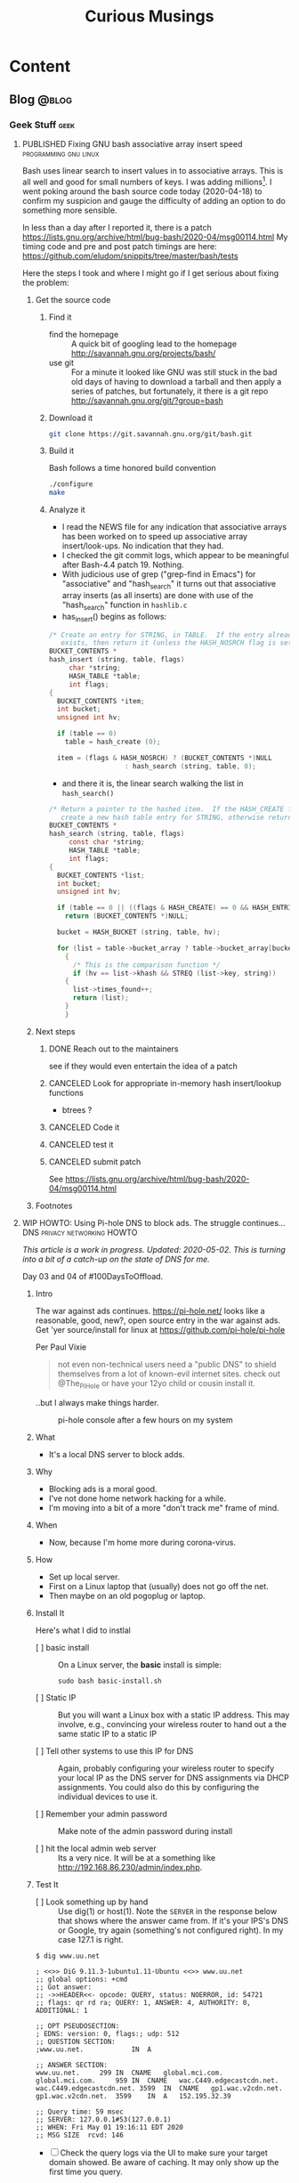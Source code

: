 #+title: Curious Musings
#+options: num:nil toc:nil \n:nil
#+todo: TODO(t) CANCELLED(c) |  WIP(w) PUBLISHED(p)
#+hugo_base_dir: .
#+hugo_auto_set_lastmod: %Y-%m-%d
#+MACRO instagram @@html:@@html:@@https:@@https:@@//www.instagram.com/p/$1

:PROPERTIES:
:EXPORT_HUGO_SECTION:
:END:
* Content
** Blog                                                               :@blog:
:PROPERTIES:
:EXPORT_HUGO_SECTION: Blog
:EXPORT_FILE_NAME:
:EXPORT_HUGO_PUBLISHDATE:
:END:

*** Geek Stuff                                                         :geek:
**** PUBLISHED Fixing GNU bash associative array insert speed :programming:gnu:linux:
:PROPERTIES:
:EXPORT_FILE_NAME: 20200418
:EXPORT_HUGO_PUBLISHDATE: 2020-04-18:
:END:

Bash uses linear search to insert values in to associative arrays.
This is all well and good for small numbers of keys.   I was adding
millions[fn:1].    I went poking around the bash source code today
(2020-04-18) to confirm my suspicion and gauge the difficulty of
adding an option to do something more sensible.


In less than a day after I reported it, there is a patch
https://lists.gnu.org/archive/html/bug-bash/2020-04/msg00114.html My
timing code and pre and post patch timings are here:
https://github.com/eludom/snippits/tree/master/bash/tests

#+hugo: more

Here the steps I took and where I might go if I get serious about
fixing the problem:

***** Get the source code

****** Find it
- find the homepage :: A quick bit of googling lead to the homepage http://savannah.gnu.org/projects/bash/
- use git :: For a minute it looked like GNU was still stuck in the bad old
     days of having to download a tarball and then apply a series
     of patches, but fortunately, it there is a git repo http://savannah.gnu.org/git/?group=bash
****** Download it
#+begin_src bash :eval no
git clone https://git.savannah.gnu.org/git/bash.git
#+end_src
****** Build it

Bash follows a time honored build convention
#+begin_src bash :results output :eval no
./configure
make
#+end_src

****** Analyze it
- I read the NEWS file for any indication that associative arrays
  has been worked on to speed up associative array
  insert/look-ups.  No indication that they had.
- I checked the git commit logs, which appear to be meaningful
  after Bash-4.4 patch 19.  Nothing.
- With judicious use of grep ("grep-find in Emacs") for
  "associative" and "hash_search" it turns out that associative
  array inserts (as all inserts) are done with use of the
  "hash_search" function in =hashlib.c=
- has_insert() begins as follows:
#+begin_src C
/* Create an entry for STRING, in TABLE.  If the entry already
   exists, then return it (unless the HASH_NOSRCH flag is set). */
BUCKET_CONTENTS *
hash_insert (string, table, flags)
     char *string;
     HASH_TABLE *table;
     int flags;
{
  BUCKET_CONTENTS *item;
  int bucket;
  unsigned int hv;

  if (table == 0)
    table = hash_create (0);

  item = (flags & HASH_NOSRCH) ? (BUCKET_CONTENTS *)NULL
			       : hash_search (string, table, 0);
#+end_src
- and there it is, the linear search walking the list in
  =hash_search()=
#+begin_src C
/* Return a pointer to the hashed item.  If the HASH_CREATE flag is passed,
   create a new hash table entry for STRING, otherwise return NULL. */
BUCKET_CONTENTS *
hash_search (string, table, flags)
     const char *string;
     HASH_TABLE *table;
     int flags;
{
  BUCKET_CONTENTS *list;
  int bucket;
  unsigned int hv;

  if (table == 0 || ((flags & HASH_CREATE) == 0 && HASH_ENTRIES (table) == 0))
    return (BUCKET_CONTENTS *)NULL;

  bucket = HASH_BUCKET (string, table, hv);

  for (list = table->bucket_array ? table->bucket_array[bucket] : 0; list; list = list->next)
    {
      /* This is the comparison function */
      if (hv == list->khash && STREQ (list->key, string))
	{
	  list->times_found++;
	  return (list);
	}
    }
#+end_src


***** Next steps
****** DONE Reach out to the maintainers
see if they would even entertain the idea of a patch
****** CANCELED Look for appropriate in-memory hash insert/lookup functions
- btrees ?
****** CANCELED Code it
****** CANCELED test it
****** CANCELED submit patch
See https://lists.gnu.org/archive/html/bug-bash/2020-04/msg00114.html

***** Footnotes

[fn:1] yes, there are many better tools for this job, but not in the constrained environment where this had to run.

**** WIP HOWTO: Using Pi-hole DNS to block ads.  The struggle continues... :DNS:privacy:networking:HOWTO:
:PROPERTIES:
:EXPORT_FILE_NAME: 2020-05-01
:EXPORT_HUGO_PUBLISHDATE: 2020-05-01
:END:

/This article is a work in progress.  Updated: 2020-05-02.  This is
turning into a bit of a catch-up on the state of DNS for me./

Day 03 and 04 of #100DaysToOffload.

***** Intro
# Thanks to Paul Vixie for the pointer to

The war against ads continues. https://pi-hole.net/ looks like a
reasonable, good, new?, open source entry in the war against ads. Get
'yer source/install for linux at https://github.com/pi-hole/pi-hole

Per Paul Vixie
#+begin_quote
not even non-technical users need a "public DNS" to shield themselves
from a lot of known-evil internet sites. check out @The_Pi_Hole or
have your 12yo child or cousin install it.
#+end_quote

..but I always make things harder.

#+caption: pi-hole console after a few hours on my system
#+name: pic:pi-hole.png
[[file:images/pi-hole.png]]

#+hugo: more

***** What
- It's a local DNS server to block adds.

***** Why
- Blocking ads is a moral good.
- I've not done home network hacking for a while.
- I'm moving into a bit of a more "don't track me" frame of mind.

***** When
- Now, because I'm home more during corona-virus.

***** How
- Set up local server.
- First on a Linux laptop that (usually) does not go off the net.
- Then maybe on an old pogoplug or laptop.

***** Install It

Here's what I did to instlal

- [ ] basic install :: On a Linux server, the *basic* install is
     simple:

     #+begin_example
		 sudo bash basic-install.sh
     #+end_example

- [ ] Static IP :: But you will want a Linux box with a static IP
     address. This may involve, e.g., convincing your wireless
     router to hand out a the same static IP to a static IP

- [ ] Tell other systems to use this IP for DNS :: Again,
     probably configuring your wireless router to specify your local
     IP as the DNS server for DNS assignments via DHCP assignments.
     You could also do this by configuring the individual devices to
     use it.

- [ ] Remember your admin password :: Make note of the admin password during install

- [ ] hit the local admin web server :: Its a very nice.  It will
     be at a something like  http://192.168.86.230/admin/index.php.

***** Test It

- [ ] Look something up by hand :: Use dig(1) or host(1).  Note
     the =SERVER= in the response below that shows where the answer
     came from.  If it's your IPS's DNS or Google, try again
     (something's not configured right).  In my case 127.1 is right.

#+begin_example
$ dig www.uu.net

; <<>> DiG 9.11.3-1ubuntu1.11-Ubuntu <<>> www.uu.net
;; global options: +cmd
;; Got answer:
;; ->>HEADER<<- opcode: QUERY, status: NOERROR, id: 54721
;; flags: qr rd ra; QUERY: 1, ANSWER: 4, AUTHORITY: 0, ADDITIONAL: 1

;; OPT PSEUDOSECTION:
; EDNS: version: 0, flags:; udp: 512
;; QUESTION SECTION:
;www.uu.net.			IN	A

;; ANSWER SECTION:
www.uu.net.		299	IN	CNAME	global.mci.com.
global.mci.com.		959	IN	CNAME	wac.C449.edgecastcdn.net.
wac.C449.edgecastcdn.net. 3599	IN	CNAME	gp1.wac.v2cdn.net.
gp1.wac.v2cdn.net.	3599	IN	A	152.195.32.39

;; Query time: 59 msec
;; SERVER: 127.0.0.1#53(127.0.0.1)
;; WHEN: Fri May 01 19:16:11 EDT 2020
;; MSG SIZE  rcvd: 146
#+end_example

- [ ] Check the query logs via the UI to make sure your target domain
  showed.   Be aware of caching.  It may only show up the first
  time you query.

- [ ] Go trolling for ads :: Find your favorite 90s-era web site,
     go hit it, and watch the counters

  - http://computershopper.com
  - http://www.yahoo.com
  - http://www.compuserve.com
  - http://www.aol.com
  - http://sears.com (get it while it lasts)

- If the counters go crazy and you don't see the expected
  plethora of ads, you win.  If not dig deeper.

- If you are all-ready using ad-dblockers :: If you are already
     using ad-blockers or browsers such as Brave that block ads, you
     may have to test with something else (Firefox, Chrome, etc.)

- Browser and other apps are getting cagey about using not using
  the system DNS, using DOH, and otherwise not acting like you
  expect them too.  Editing =/etc/resolv.conf= is not the whole
  game anymore.


***** Tools you may want to use/learn/install
- dig :: for making/testing queries by hand
- [[https://www.wireshark.org/][Wireshark]] :: Use Wireshark to see what's going on on the wire,
     who you're talking to, etc.
***** The things you learn
- pi-hole can apparently function as a DHCP server itself.

- You can choose your upstream DNS servers from a list with
  options for IPv4, IPv6, DNSSEC/no DNSSEC, filtered/unfiltered.
- Quad9 is one of the choices.  It looks to be really useful for
  adding malware blocking to your domain.  See
  https://www.quad9.net/faq/ for a useful bit of education.


- The logs are at =/var/log/pihole.log=

- Possibly use [[http://www.ranum.com/security/computer_security/papers/ai/][Marcus Ranums's principal of "Artificial Ignorance"]]
  to grep out the known and see what's left:

  #+begin_example
	  $  cat pihole.log.1  | egrep -v microsoft.com\|google\|amazon\|in-addr\|linkedin\|dropbox\|facebook\|messenger\|ubuntu\|github\|brave\|basicattention\|yahoo\|disqus\|twitter\|akamai\ | sed 's/.*: //'  | sort | uniq -c | sort -rn | head
	  334 reply min-api.cryptocompare.com is <CNAME>
	  334 reply ccc-api.cloudapp.net is 40.115.22.134
	  334 query[A] min-api.cryptocompare.com from 127.0.0.1
	  238 forwarded min-api.cryptocompare.com to 8.8.4.4
	  143 cached min-api.cryptocompare.com is <CNAME>
	  101 query[A] no-thanks.invalid.lan from 127.0.0.1
	  101 query[A] no-thanks.invalid from 127.0.0.1
	  101 forwarded min-api.cryptocompare.com to 8.8.8.8
	  100 reply hfq2h9152m63.statuspage.io is <CNAME>
	  100 query[A] rpt.cedexis.com from 127.0.0.1
  #+end_example

  #+begin_example
	  $ cat pihole.log.1  | egrep -v microsoft.com\|google\|amazon\|in-addr\|linkedin\|dropbox\|facebook\|messenger\|ubuntu\|github\|brave\|basicattention\|yahoo\|disqus\|twitter\|akamai\|compuserve\|aol | sed 's/.*: //'  | sort | uniq -c | sort -rn | tail -20
	  1 cached imap.gmail.com is 2607:f8b0:400d:c0f::6d
	  1 cached imap.gmail.com is 2607:f8b0:400d:c07::6d
	  1 cached imap.gmail.com is 2607:f8b0:400d:c00::6d
	  1 cached imap.gmail.com is 2607:f8b0:4004:c08::6d
	  1 cached imap.gmail.com is 2607:f8b0:4004:c08::6c
	  1 cached imap.gmail.com is 172.253.63.109
	  1 cached imap.gmail.com is 172.253.63.108
	  1 cached hosts-file.net is 3.234.198.254
	  1 cached encrypted-tbn0.gstatic.com is 172.217.13.78
	  1 cached dig is NXDOMAIN
	  1 cached content-signature-2.cdn.mozilla.net is <CNAME>
	  1 cached beacons-handoff.gcp.gvt2.com is 172.217.15.99
	  1 cached beacons.gvt2.com is 172.217.13.227
	  1 cached beacons.gcp.gvt2.com is <CNAME>
	  1 cached beacons4.gvt2.com is 216.239.32.116
	  1 cached beacons2.gvt2.com is 216.239.38.117
	  1 cached beacons2.gvt2.com is 216.239.36.117
	  1 cached beacons2.gvt2.com is 216.239.34.117
	  1 cached beacons2.gvt2.com is 216.239.32.117
	  1 cached article.smartasset.com is <CNAME>
  #+end_example

  What is this stuff?

***** Tune it
I'm not sure all the devices in the house are using the P-hole
proxy.  If they are, then they are showing up as the single
device _gateway.   I need to understand this and figure out if I
can get other devices pulling wireless addresses via DHCP from
the WAP to use the Pi-hole DNS directly.   Stay tuned.

***** POST INCOMPLETE FROM HERE

***** Migrate

***** Burn in


***** Inflict it on others

# **** Show and Tell

#      http://192.168.86.230/admin/index.php

**** PUBLISHED "My Computer ?"   :computers:windows:apple:cloud:ubuntu:linux:
:PROPERTIES:
:EXPORT_FILE_NAME: my-computer
:EXPORT_HUGO_PUBLISHDATE: 2020-05-12
:END:

The windows desktop has (had? I don't pay attention) icons labeled
"My Computer".  I always thought that was odd, or at least very
often out of context as many (most?) instances of Windows ran on
machines at people's jobs.  They didn't own the computer.  It was
not "My Computer".

Similarly, Apple has a long history of asserting they know what's
best for other people and their computers.  The last time I had to
go to "The Apple Store" all I wanted was a power cable.  I wanted
the part, I wanted to pay, I wanted to get out.  But,
characteristically, the "experts" there (what does that say about
their view of their customers) wanted to engage me, to "have a
conversation", talk to me about warranties and if I qualified, they
wanted to wast my time (more valuable than my money) on their
agenda.  Apple software is the same way.   Not "My Computer".

Then there is the cloud.  "There is no cloud, there's just other
people's computers."  I've worked at AWS.  I worked at CompuServe
about 5 years into the information service days.  Before that, it
was a time-sharing company.  "There is no isolated Project,
Programmer Number environment with custom BASIC and FORTRAN
Compilers, InfoPlex (email), and FILGE (FILe Generator and Editor)
connected via X.25 PADs (VPNs back in the day), there's just
CompuServe's DecSystem-10s."

And then there is this glorious 3 or 4 year old laptop that I'm
about to blow up, wiping the disk and reinstalling Ubuntu
(switching to Kubntu, because, why not?).  No change control.  No
production concerns (well, maybe a few, I'm putting out this blog
post early in case it does not come back quickly).  I have a long
running game of naming my systems.  This one's currently called ed
(for the editor), octo (8 processors), mel (for "real
programmers").  I think when I reinstall this time, I'll call it
"MyComputer".

**** PUBLISHED Publishing a blog on Github with Org and Hugo :blogging:org:emacs:HOWTO:
:PROPERTIES:
:EXPORT_FILE_NAME: hugo-org-github
:EXPORT_HUGO_PUBLISHDATE: 2020-08-16
:END:

If you ever thought to yourself, "Gee, Emacs Org mode is a great
outlining and authoring tool, and I wish there were a powerful
and simple way use it to publish static websites on github or in
S3 buckets, I wish my blog could look as slick ast
https://eludom.github.io/" your're in luck, All but the
/simple/ part.  Here are some of the references I used.

Post 19 of #100DaysToOffload https://100daystooffload.com/
#+hugo: more

***** Potential ox-hugo sites to copy
****** The Art Of Not Asking Why
I started by looking for sample web sites to copy by perusing
the sites on this list
https://ox-hugo.scripter.co/doc/examples/

I found the following

- Site :: https://joshrollinswrites.com/
- Source :: https://github.com/jarss/TAONAW/tree/master

Josh has been great in answering the odd question.  His blog is
interesting too !!!  He accepts paypal...

***** General Info on Hugo, Ox-Hugo and github pages
Then I did some reading (this is where the /not simple/ part
comes in) on the following sites

- hugo getting started :: https://gohugo.io/getting-started/quick-start/
- hosting a blog on github pages :: https://gohugo.io/hosting-and-deployment/hosting-on-github/
- github pages :: https://pages.github.com/
- HOWTO with Hugo and github pages :: https://medium.com/swlh/hosting-a-hugo-blog-on-github-pages-with-travis-ci-e74a1d686f10
- Org mode hugo exporter :: https://ox-hugo.scripter.co/
  - I'll probably go here, but it seems like a bit much to start...
  - Maybe learn the un-automated way first?
- About Hugo :: https://people.umass.edu/weikaichen/post/emacs-ox-hugo/
- About blogging with Hugo :: https://www.shanesveller.com/blog/2018/02/13/blogging-with-org-mode-and-ox-hugo/

***** The results

You're looking at the results: https://eludom.github.io/, this
and other posts.  It took a couple deep dives to understand it,
but I think I more-or-less have it, and it is a very seamless
integration wtih Org-Mode, which for some of us closes the deal
even if there is pain involved

***** Bonus: Twitter cards

And for bonus points I did reading on how to add twitter card
support to ox-hugo bog posts, e.g., so you can write your post
and have twitter or other sites (such as [[https://mastodon.social/about][Mastadon]]) that
understand the format pull the title, intro and possibly an
image to post in the web sit.

****** Twitter Cards: HOWTO, the short story

Short version: if you drop =twitter_cards.html= in
=layouts/partials/= of your blog, you then just write your
blog, publish it, and past the URL into the https://cards-dev.twitter.com/validator
to make sure it's going to work when posted

****** Twitter Cards: More than you ever wanted to know, the long story.

- Twitter Cards :: https://sproutsocial.com/insights/twitter-cards/
- Twitter cards in ox-hugo :: https://ox-hugo.scripter.co/doc/org-toc/
- Twitter cards in Hugo :: https://gohugo.io/templates/internal/
- Twitter cards partials for Hugo :: https://gohugohq.com/partials/twitter-cards-partials-for-hugo/
- Ttitter card, ox-hugo discussion :: https://discourse.gohugo.io/t/solved-help-with-twitter-card-image/14067
- about hugo partials :: https://gohugo.io/templates/partials/


***** How to publish: files, settings, process
And, finally the gory details of actually publishing.

These are raw/WIP notes, but mostly right.  They actually
publish this blog.

****** Important Files and Directories
- /home/gmj/public/github/ox-hugo-blogs/blog/curious.org :: The one file to rule them all
     o This is the blog.  All articles live in this one file as
     separate org trees.   This is the "source".
- HUGO_BASE_DIR=/home/gmj/public/github/ox-hugo-blogs/blog :: The root of my blog
     o This is the root/source for the blog.  It gets pushed to
     git@github.com:eludom/blog.git (fetch)
- =${HUGO_BASE_DIR}/content/= :: Where local content (markdown) goes,
     e.g. =content/posts/steve.md=
- =${HUGO_BASE_DIR}/docs/= :: Where the content to publish (html) goes,

****** Settings and Organization
******* Set EXPORT_HUGO_SECTION
In the .org file that is the blog, set EXPORT_HUGO_SECTION
to be "Blog" (or in whichever section you want posts to land,
default is "posts")

This is inherited lower level headers in org so

#+begin_example
,** Blog
   :PROPERTIES:
   :EXPORT_HUGO_SECTION: Blog
   :EXPORT_FILE_NAME:
   :EXPORT_HUGO_PUBLISHDATE:
   :END:
#+end_example

covers things in

#+begin_example
,* Content
,** Blog
,*** Work Stuff
,*** PUBLISHED Choosy Programmers Choose GIF :Wilhite:CompuServe:GIF:History:Computers:Emacs:Programming:
#+end_example

****** Processes
******* Drafting
******** TODO start hugo in root directory
=hugo server -D=
******** TODO Edit curious.org

Add an entry like this

#+begin_example
,*** WIP Walled Gardens
    :PROPERTIES:
    :EXPORT_HUGO_SECTION: Blog
    :EXPORT_FILE_NAME: walled-gardens
    :EXPORT_HUGO_PUBLISHDATE: 2020-08-11
    :END:

    This is a brain dump on something like 40 years experience with
    "social media" of various forms.
#+end_example

- EXPORT_HUGO_SECTION :: probably not needed if inherited from
     higher level headline
- EXPORT_FILE_NAME :: The file name for this post.   Could be date.
- EXPORT_HUGO_PUBLISHDATE :: Set to the date this post should be
     "live".  Can be used to schedule "future" posts.

- IMPORTANT :: Posts with a status of TODO are drafts.  WIP or
     PUBLISHED are "live"

- EVEN MORE IMPORTANT :: /A valid Hugo post subtree is an Org
     subtree that has the EXPORT_FILE_NAME property set./  ox-hugo
     only exports valid subtrees to markdown.  You can draft to your
     hearts content in subtrees that do not have EXPORT_FILE_NAME set
     (and maybe export the subtree to text or html to view)

******** TODO Save
With point in the newly created or updated subtree, save the file.
******** TODO view at http://localhost:1313/
view the drafts http://localhost:1313/
View the result in your browser
******* Publishing
******** run hugo
In the HUGO_BASE_DIR run =hugo=.  The results will be written to
"doc/".
******** push to github
- I host on github.io.
#+begin_example
      cd doc
      git add -A
      git commit -m"name of new post"
      git push
#+end_example
******* make sure post is live, looks right
- Go to site: https://eludom.github.io/
- It often takes a minute or so after push for things to show up
  on the web site.  You might have to refresh
******* Add and push the source
#+begin_example
	cd ..
	git status .
	git add [new files]
	git commit -m"name of new post"
#+end_example

- be sure not to add docs/, as that is pushed a a subtree.
- possibly move the docs/ tree so that is not subsidiary to the root

***** Conclusion
"I mean, why not just use blogger.com or Wordpress"?  Been
there done that.

Companies come and go.  I ought to know.  I started my career
working at CompuServe.  The forums where apparently finally
deleted on 2017.  History was lost.

There are issues of control.  There are the issues of using
tools I like, not the GUI or "download my app" du jour with
tracking, ads, monetization, bloat and more.

**** PUBLISHED HOWTO: =/bin/ed= by example      :unix:100DaysToOffload:HOWTO:
:PROPERTIES:
:EXPORT_FILE_NAME: bin-ed
:EXPORT_HUGO_PUBLISHDATE: 2020-08-28
:END:
Below I *show* an editing session that uses basic =/bin/ed= commands.

#+begin_quote
~/bin/ed~ is the standard Unix Editor
#+end_quote


~ed~ was written round 1969.  It's still here.  ~grep~ comes from
=/bin/ed=: =g/re/p= works as an ed command to search *g*lobally for a
*re*gular expression and *p*rint the matching lines.  ed commands
will be familiar to users of ~sed~, as sed is the "stream editor"
with a very similar set of commands.  ed commands will be familiar to
~vi~ users.  If you type ":" in vi, you get, basically, an ed prompt.
You can type ed commands (see below) and they work.  "vi" is the
"visual interface" to ed (or one of it's successors).  Though I am a
die hard ~emacs~ user, often when I just want to do a quick edit or take
some note I just fire up =/bin/ed= and go....

***** A sample ~/bin/ed~ session...

#+hugo: more

#+begin_example

  gmj@ed tmp [master] $ ed -p: ed-HOWTO-blog.org  # use ":" for the prompt, just like vi
  ed-HOWTO-blog.org: No such file or directory
  :# append some lines
  :a
  ,* Write a blog post about /bin/ed
    /bin/ed is "The standard Unix editor" ... since 1969
    It was written by Richard Stallman

  ,* Show some basic ed commands
    - "a" :: append
    - "p" :: print
    - "s" :: substitute
    - "w" :: write
    - "q" :: quit
    - "." :: end input
  :
  :# Whoops, Stallman did not write ed
  :# go back to line 1
  :1
  ,* Write a blog post about /bin/ed
  :# make sure we are at line 1
  :.=
  1
  :# find the mistake
  :/Stallman/
    It was written by Richard Stallman
  :.=
  3
  :# its on line three
  :# fix it
  :s/Richard Stallman/Ken Thompson/
  :# let's see the fix
  :p
    It was written by Ken Thompson
  :# let's see the start of the file to here
  :1,.p
  ,* Write a blog post about /bin/ed
    /bin/ed is "The standard Unix editor" ... since 1969
    It was written by Ken Thompson
  :# OK, looks good, but one more change
  :p
    It was written by Ken Thompson
  :s/Ken Thompson/Ken Thompson or maybe Dennis Ritchie/p
    It was written by Ken Thompson or maybe Dennis Ritchie
  :# let's see the whole file now, it's short
  :1,$p
  ,* Write a blog post about /bin/ed
    /bin/ed is "The standard Unix editor" ... since 1969
    It was written by Ken Thompson or maybe Dennis Ritchie

  ,* Show some basic ed commands
    - "a" :: append
    - "p" :: print
    - "s" :: substitute
    - "w" :: write
    - "q" :: quit
    - "." :: end input
  :# now lets grep (g/re/p) for lines that contain "ed"
  :g/ed/p
  ,* Write a blog post about /bin/ed
    /bin/ed is "The standard Unix editor" ... since 1969
  ,* Show some basic ed commands
  :# ok, this looks good.  write and quit
  :w
  288
  :q
  gmj@ed tmp [master] $
#+end_example

Post 25 #100DaysToOffload https://100daystooffload.com/

**** PUBLISHED HOWTO: See *SOME* lines from a file :unix:100DaysToOffload:HOWTO:
:PROPERTIES:
:EXPORT_FILE_NAME: some
:EXPORT_HUGO_PUBLISHDATE: 2020-09-01
:END:
Sometimes you want to see the head of a file.   Sometimes you want to
see the tail. Sometimes you just want to see *some* lines from a file.

The bash function below gives you *some* lines:

#+begin_example
gmj@ed bash [master] $ cat <<END > lines.txt
> 1
> 2
> 3
> 4
> 5
> 6
> 7
> 8
> 9
> 10
> 11
> 12
> 13
> 14
> 15
> END
gmj@ed bash [master] $ source some.t
sh
gmj@ed bash [master] $
gmj@ed bash [master] $ some -2 lines.txt
14
15
gmj@ed bash [master] $ some -2 lines.txt
9
10
gmj@ed bash [master] $ some -2 lines.txt
6
7
gmj@ed bash [master] $ cat some.sh
#+end_example

#+hugo: more

#+begin_src bash
function some {
    # Functon to print "some" lines of a file, like head or tail but, random start
    #
    # Usage: some [[-#] FILE]

    set -u; # be safe out there

    HOW_MANY=10 # Number of lines to print.  Default.
    FILE="/dev/stdin" # default


    if [ "$#" -eq 0 ]; then
	:
    elif [ "$#" -eq 1 ]; then
	if [[ "$1" =~ -[0-9] ]]; then
	    HOW_MANY=`echo "$1" | sed 's/^-//'`
	else
	    FILE="$1"
	fi

    elif [ "$#" -eq 2 ]; then
	if [[ "$1" =~ -[0-9] ]]; then
	    HOW_MANY=`echo "$1" | sed 's/^-//'`
	else
	    echo "some: Usage: some [-# [FILE]]"
	    return
	fi

	FILE="$2"
    fi

    # Count the lines to bound display
    LINES=`wc -l $FILE | sed -e 's/ .*//'`

    # pick a random starting line at least HOW_MANY back from the end
    FIRST=$((1 + RANDOM % (LINES - HOW_MANY + 1 )))
    LAST=$((FIRST + HOW_MANY - 1))

    # Let's see some lines !
    awk "NR >= $FIRST && NR <= $LAST" $FILE
}
#+end_src

Post 26 #100DaysToOffload https://100daystooffload.com/

**** PUBLISHED Source Code Distribution From Printouts to Github :unix:history:100DaysToOffload:
:PROPERTIES:
:EXPORT_FILE_NAME: sourcecode
:EXPORT_HUGO_PUBLISHDATE: 2020-10-10
:END:

     Source code distribution has changed over the years.  Today we
     all love (hate?) git, github and friends, but, believe it or not
     there were ways to distribute source code even before the
     Internet.  In fact, this was the world in which the GNU Public
     License was created. Below are a few of the ways I've
     gotten/transferred source code through the years, in something
     like chronological order


     #+caption: Code on the Europython 2009 bag" by Thomas Guest is licensed with CC BY 2.0. To view a copy of this license, visit https://creativecommons.org/licenses/by/2.0/
     #+name: pic:camera
     file:images/code.jpg


     Post 31 of #100DaysToOffload https://100daystooffload.com/

     #+hugo: more


     - Print Outs ::  Paper.  Yes, paper.  My first memories of source
       code (late 70s) include source listing of BASIC programs
       printed on ASR-33 Teletypes.  I also have memories of a large
       stack of "green bar" printouts at home (again, c.a. 78 or 79)
       that I think where the printouts of Emacs (TECO emacs, the
       original, before GNU) that my brother probably brought home
       from Carnegie-Mellon where he went as an undergrad.

     - Paper Tape :: The ASR-33s had paper tape punches on the side.
       You could punch your programs onto tape and read them back in.
       It was 8-bit ASCII.   At one point, I think my brother could
       read the ASCII by looking at the tape.

     - Cards :: Early in college (80, 81) I actually punched cards for
       a class or two.  You could duplicate cards.   No cheating on
       that programming assignment now !

     - BYTE Magazine :: Gamers of yore bought BYTE Magazine (and
       others), in part to get the source code listings that they
       could then type in.

     - ACM, Knuth :: And of course there were textbooks such as Kunths
       (to this day unfinished) "The Art of Computer Programming" and
       ACM publications.  Steve Wilhite used an algorithm published in
       ACM as part of GIF...of course anything printed was in the
       public domain, right? ... well, no.  We were all still learning
       about and in some cases defining the legal status of software
       then, right along with GNU/FSF.


     - USENET News  :: In the late 80s, MIT project Athena periodically posted
       the source code to X-Windows to the USENET news group
       comp.sources.x.  If you were on a USENET site that "took a
       feed" of that newsgroup (usually over modems not faster than
       9600baud), to get the latest source to X, you watched the news
       group (using readnews, rn or some other "newsreader" program),
       saved off the individual pieces from each post, reassembled and
       then extracted the code.  The (large) distro was compressed and
       broken up into many pieces, and re-assembling them often
       involved the use of uudecode, shar, patch, tar, and programs to
       decompress (pretty sure gzip was not a thing yet).  Of course,
       you had to grab them before your news site expired the articles
       (spool space was limited, and space was shared with
       rec.humor.funny and other essential news groups).  Heaven help
       you if you missed one piece.  No bit-torrent for you to find
       the missing pieces.  You got one shot from one source in a
       limited time window.

     - UUCP :: UUCP being "unix to unix copy", you could literally
       issue a copy command of source known to live on a remote system
       something like

       #+begin_example
       uucp cbosgd!/archive/hdb-uucp.tar.gz hdb-uucp.tar.gz
       #+end_example

       with multi-hop paths being possible...if you knew the topology
       (pathalias !) and the filenames.

     - mag tape :: Then there was the time I was in Boston (visiting
       Encore computer?).   I took a blank 9-track tape, arranged to
       stop by MIT, was given a personal tour of the labs, show the
       locked room where the all-important KDC (forerunner of
       Microsoft's domain controllers) was kept, and got a copy of the
       latest Athena source (X, Kerberos, Hesiod, etc.) dumped to
       tape. This was getting software, the easy way.

     - DECUS tapes ::  Tapes were a thing for quite a while.  early on
       users of DEC computers created and distributed "decus tapes",
       which were user-contributed collections of software.  If the
       VAX/VMS bulletin board system I created in FORTRAN-77 around
       1983 exists anywhere in the world, it's probably in the archive
       of DECUS tapes.  This is one example of collections of
       user-generated software that grew into the software archives we
       came to know later.  I think the IBM SHARE user group had
       similar collections.  The programs (games, etc) distributed
       with BSD Unix formed another set.  [[https://en.wikipedia.org/wiki/DistroWatch][DistroWatch]] is one web site
       in this vein today.

     - Floppies :: With the advent of the PC (early, mid 80s) floppies
       became a thing.  I purchased a copy of the Mark Williams C
       compiler for DOS just to get the public-domain source to
       MicroEmacs which I then ported to the Amiga.  Of course, with
       floppies came boot sector viruses and the security wars were
       on.  Later issues of BYTE sometimes shipped with floppies of
       source so you didn't have to type it in.

     - Email :: Yes, you could always use tar, shar(1), uuencode(1)
       and friends to email source code.   Email has been a workhorse
       for something like 40 years, not just for communication but as
       the file transfer method of last (first?) resort.

     - CompuServe (and other) Forums :: I ran ("SYSOPed" the
       CompuServe Unix Forum for a few years.  I think we/I may have
       invented the file suffix ".tgz" to stand for "gzip tar" archive
       (because the forums could not deal with multiple suffixes, as
       in .tar.gz).  We had source code available for download.  The
       Forums were just CompuServe's version of the local dial-up BBS
       and many other similar message/download systems.

     - FTP :: As Internet connectivity started becoming common (at
       least in universities, government and some larger
       corporations), a number of "well known" FTP sites where created
       (often at well connected UUCP sites) that collected and offered
       source downloads. UUNET and WUSTL (Washington Univerity at
       St. Louis) being some of the larger ones (there is still a
       version of FTP server software, wu-ftp available for Linux)

     - Source Code Control Systems :: As Internet connectivity became
       a thing, source code control systems such as cvs, svn,
       mercurial and friends started being used on local networks and
       it became possible to use them over the Internet.  They also
       solved a lot of the collaboration, version control and release
       management issues that are important for projects of any size.

     - SourceForge :: Sourceforge gets honorable mention as a
       precursor to github and friends.  In the early 2000s it hosted
       many open source projects.  I initially hosted NCAT there which
       became the Center for Internet Security's Router Audit Tool.

     - "My name is Legion, for we are many" ::  Git is a good thing.
       Really.  Today we have github, gitlab, dropbox and thousands of
       other options for getting and sharing source code, some of
       which even work reasonably well.

     The world has changed. It really is a better place. No more
     trolling the USENET News feed spool.  No more trips to MIT, tape
     in hand.  No more hoping ftp.uu.net has the latest version.
     Go forth and hack.

*** Cybersecurity                                             :cybersecurity:
**** WIP Thoughts on the OODA loop and falling out of a canoe :outdoors:SOC:OODA:
:PROPERTIES:
:EXPORT_FILE_NAME: ooda-loop-and-getting-wet
:EXPORT_HUGO_PUBLISHDATE: 2020-05-26
:END:

# Tim, Jono, Leigh

In my never ending quest for synthesis, this post combines thoughts on
[[https://en.wikipedia.org/wiki/OODA_loop][the OODA loop]] and falling out of a canoe twice this weekend in rapids
on the Shenandoah river.  There is a connection.  Maybe.

If you want to see the full trip report, pictures, etc. go here [[https://eludom.github.io/blog/get-wet/][Things
that fall in the river get wet]].  If you're interested in how this relates to
the OODA loop or, better, if you have experience/thoughts on applying
the OODA loop to operational cybersecurity settings, read on (and
comment !)

#+caption: On the river during calm between crisis events
#+attr_html: :width 400px
#+attr_latex: :width 400px
#+attr_odt: :scale 0.5
[[file:./images/paddling.jpg]]


#+hugo: more

***** The OODA Loop

[[https://en.wikipedia.org/wiki/OODA_loop][The OODA loop]] is a concept cybersecurity has borrowed from the US Air Force.
"OODA" stands for "Observe, Orient, Decide, Act".
The OODA loop began as a very fighter-pilot-centric view of a problem
space.  I always think of Snoopy and the Red Barron.  Snoopy
*observes* the Red Barron at a distance, *orients* his Sopwith-Camel
towards the Red Barron, *decides* to fire, and then *acts* by firing-away.
Then repeat the OODA loop.  *Observe*: what was the effect of your
action (the Red Barron went down in flames, or you missed and now he's on your
tail)...

***** The OODA Loop and falling out of a canoe
The OODA loop parallels my decision making process in the rapids this
weekend.  In one of our two crisis events I *observed* the other
canoe flip in the rapids ahead.  I *oriented* my canoe towards shore.
I *decided* to grab a tree root to buy time to sit and contemplate
options.  I *acted* by grabbing the tree root.  We flipped due to the
strong current.
REPEAT.
I *observed* that we were in the water 10 or 20 yards (9 to 18 meters)
from the start
of the rapids.  I *oriented* myself towards shore.  I *decided* to
swim to shore at all costs (loosing the canoe and all our gear) rather
than float the rapids in life jackets.  I *acted* by swimming to shore.
REPEAT.
I *observed* that we were safe on shore without our boat, gear or
friends.  I *oriented* myself downstream.  I *decided* to walk in
search of boat, gear and friends.  I *acted* by walking...

***** Where does the OODA loop work well?

The OODA loop seems to be a good model for rapidly changing situations
where the personal stakes to the actor are high, the actor is
receiving relevant information in a timely fashion and has the ability
to decide on appropriate action and execute in a very short
timescale.  There were elements of this in Bill Cheswick's classic [[https://www.cheswick.com/ches/papers/berferd.pdf][An
Evening with Berferd]] and Cliff Stoll's [[https://en.wikipedia.org/wiki/The_Cuckoo%27s_Egg][The Cuckoo's Egg]], but I am
wondering how many of these conditions apply, to, say the modern SOC?


***** Does the OODA loop work in SOCs?

How do the characteristics of crisis situations such has that
described above or a fighter pilot in dogfight map to the modern SOC?
Does a SOC have a rapidly changing situation?  Probably.  Are there
personal stakes for the actor (analyst)?  It depends.  Is it just
"work my shift and go home after the hand-off"?  Are the actors
(analysts) receiving relevant information in a timely fashion?  Or are
they waiting for a weeks-long (months-long?) approval process for the
ingest of needed data, the provisioning of enough storage and compute
power to run the queries they need?  Are they empowered to take action
in a short timescale?  Or are there three levels of management
approval needed and reports to be written before any action can taken?
Can they take machines offline, implement blocks, etc?  Even if it
impacts production?  Can they observe, orient, decide and act, or is
it time to put your feet up, hope for the best and float through the
rapids?

Your thoughts?  Experiences?

Days 17 of #100DaysToOffload https://100daystooffload.com/

**** PUBLISHED Bear attacks, no-win situations and cybersecurity      :bears:
:PROPERTIES:
:EXPORT_FILE_NAME: cybersecurity-and-bears
:EXPORT_HUGO_PUBLISHDATE: 2020-03-19:
:END:

I spend a good amount of time hiking in Shenandoah National Park and
surrounding areas. I've seen quite a few #bears and I've followed one
down the trail. I've been growled at by a mother bear when I
unknowingly came between her and her cubs. This is going somewhere
related to #cybersecurity. I promise.

You can't outrun a bear. Climbing a tree won't help. If a bear
actually decides to attack you, the odds are not in your favor, but
fortunately they almost never attack. The old joke goes "I don't have
to outrun the bear, I just have to outrun you" because, presumably the
bear will catch your slower partner, stop, and not bother you when you
both decide to run for it in violation of bear encounter best
practices.

This hints at any number of cybersecurity principals:

- Know your threat model.
- Know and follow best practices.
- Don't let fear (or adrenaline) dictate your response.
- Know and practice situationally appropriate responses (Grizzlies:
  if attacked play dead. Black Bear: if attacked fight for your
  life)
- Be prepared (bear spray, first aid kit)
- Practice deterrence (make noise, travel in groups)
- Prevention costs less than recovery. By far.
- And, of course, make sure the other guy is an easier target. Run faster if you run. Apply patches, have good backups (Hello, ransomware !), have layers of defense, decoys, monitoring, DLP, practice threat hunting, etc.
   For a decade or so, I've been reflecting on the fact that
  defensive cybersecurity is a loosing igame. The red team
  (attackers) always win. I don't like no-win situations.

There's a lesson here:

- Don't feed the bears :: They become habituated to humans, loose
     their inhibition, become a nuisance and sometimes have to be
     relocated or killed. Nobody wins.

OK, not that lesson. Lessons like:

- Follow best practices :: Following best practices CAN help avoid
     problems. Not following best practices WILL invite problems.
- Have an incident response plan :: If you see a bad thing
     happening, if it is coming straight for you, what do you do?
- Line up the right resources :: Do you know how to triage
     wounds? Do you have a cell phone? Are you in range of cell
     towers? If not, do you have a SPOT to call for help? Where is
     the nearest hospital? Are you prepared to shelter in place if
     need be?
- It's not just you :: Feeding the bears or failing to store food
     properly might result in perfectly good backcountry shelters
     being torn down. And here we are, 20 or so years after it
     became clear that that allowing spoofed packets out of your
     network enables #DDoS #attacks and we *still* do not have
     widespread adoption of reverse path forwarding
     checks. *Please* stop spoofed packets at your border !


So it maybe true that few people win in the face of an actual attack,
but, it turns out, there are still good reasons to play the game.


***** For Further Reading

- Numbers of bear attacks :: In North America, only 2-5 people are killed annually by bears: https://www.thealaskalife.com/outdoors/bear-attacks-statistic/ vs (Worldwide) 10 killed by sharks, 50,000 by snakes and 725,000 by mosquitos. https://www.statista.com/chart/2203/the-worlds-deadliest-animals/
- U.S. Forrest Service :: "Be bear aware" https://www.fs.usda.gov/visit/know-before-you-go/bears
- Internet safety 101 :: "Internet safety 101: 15 tips to keep your kids and family safe online" https://us.norton.com/internetsecurity-kids-safety-stop-stressing-10-internet-safety-rules-to-help-keep-your-family-safe-online.html. Sure they want to sell you antivirus software, but this is generally good advice.
- Ultimate Guide to Cybersecurity :: "Your Ultimate Guide to Cybersecurity: At Home, at Work, and on the Go." https://www.ibtimes.com/your-ultimate-guide-cybersecurity-home-work-go-2818655. A little more in depth.
- CIS Critical Controls :: "The Center for Internet Security (CIS) Critical Security Controls" - https://www.cisecurity.org/controls/cis-controls-implementation-groups/ More in depth. For enterprises.

**** PUBLISHED "​Reproducible security analytics?"                :org:emacs:
:PROPERTIES:
:EXPORT_FILE_NAME: reproducable-security-analytics
:EXPORT_HUGO_PUBLISHDATE: 2020-02-25:
:END:



I'm looking for repositories of "reproducible security analytics".

As an addict of [[https://www.gnu.org/software/emacs/][Emacs]] [[https://orgmode.org/][Org mode]], one of the papers that got me started
thinking along these lines was [[https://www.jstatsoft.org/article/view/v046i03/v46i03.pdf][A Multi-Language Computing Environment
for Literate Programming and Reproducible Research]]. I realize for most
of the rest of the world this vision is now realized more in things
like Jupyter and Zeppelin notebooks. Your loss :-)

One thing that looks promising is [[https://car.mitre.org/][mitre's cyber analytics
repository]]. Another is [[https://github.com/hunters-forge/mordor][Hunters Forge/Mordor]] I'd be interested in
pointers to more.

**** PUBLISHED What is that thing on the Internet, and is it bad? :100DaysToOffload:
:PROPERTIES:
:EXPORT_FILE_NAME: things-on-the-internet
:EXPORT_HUGO_PUBLISHDATE: 2020-09-19
:END:

#+begin_ABSTRACT
When talking about Internet assets we often confuse "What is it?", "Is
it bad?" and "What should I do about it?".  This write-up intends to
show why it is important to keep those questions and answers to them
separate.
#+end_ABSTRACT

#+caption: [[https://images.squarespace-cdn.com/content/v1/547e053ae4b04768d95052b5/1449545907243-AHKE1H7G260OO4WJ9L3C/ke17ZwdGBToddI8pDm48kA4OTh10Ye8gZQM8UPYYQJFZw-zPPgdn4jUwVcJE1ZvWQUxwkmyExglNqGp0IvTJZUJFbgE-7XRK3dMEBRBhUpxpL5WijoIxxArGLpk2nP4rt_mQiHA3qkdw2IvdSifHurtFUlA4zHqOnDqw0hNJllc/image-asset.jpeg?format=750w][The Shape of the Elephant]]
#+name: pic:elephant
file:images/elephant.jpeg

Post 27 of #100DaysToOffload https://100daystooffload.com/

#+hugo: more


***** Questions to ask

When identifying Internet-based assets, there are a series of basic
questions[fn:6] that need to answered:

- What is it?
- How do I know?
- How certain am I?
- Is it "bad"?
  - depends on who you are
  - depends on time
- What can I do about it?


***** An Example: Web servers serving pages with flash
One example can be used to illustrate the point: web servers
serving content with Adobe Flash
(https://en.wikipedia.org/wiki/Adobe_Flash).

Flash is an older web technology that has known security
vulnerabilities, is deprecated (Adobe to stop supporting it on
12/31/2020) and has been replace by HTML5.

Let's classify it using the questions above, assuming we have
scanned a web site and pulled back the HTML body of the main page
via an HTTP GET request:

- What is it? :: A web server serving pages with flash.

- How do I know? :: We see files with =.swf= extensions embedded in
     javascript returned as part of the web page, e.g.
#+begin_example
    var swfpath="/e/data/images/pixviewer.swf
#+end_example


- How certain am I? :: Your signatures may vary.  There are other
     strings you can look for such as:

#+begin_example
application/x-shockwave-flash
#+end_example

#+begin_example
http://www.macromedia.com/go/getflashplayer
#+end_example

You might start with a google search for

#+begin_example
intext:http://www.macromedia.com/go/getflashplayer
#+end_example

It's just a question of how much time you want to put into
developing the signature.  For some things (HTML) there is a lot
of ambiguity. For others (TCP, HTTP, SNMP, SSH...) the protocol
will not work if the transactions are not well defined.
Identification of less well defined protocols is ad hoc based on
heuristics.  Identification of well defined protocols is more
certain. See below.

- Is it "bad"? It depends. :: Once we've answered the "what is it"
     question, you can begin to address the "is it bad" question and
     possibly it's corollary "how bad is it?" (not addressed here).
     Lets return to our flash example.  It turns out Chinese web sites
     are a large current (2020-09-17) source of flash on the web.  A
     security products vendor also uses a lot of flash on their login
     page.

  - *'Is it bad?' depends on who you are*

    1. Chinese government? Maybe you WANT people to download
       vulnerable software to enhance your ability to monitor
       citizens activity.
    2. Chinese human rights activist? You probably don't want known
       vulnerable software on your computer.
    3. Security vendor?  Forcing your security minded customers to
       download and run known vulnerable software as part of logging
       into your security web site is, at best, bad form.

  - *'Is it bad?' "Is it bad" "depends on time*
    When did vulnerabilities in the product become widely known (e.g. a CVE
    published)?  When was "proof of concept" exploit code available?
    When are/were patches/upgrades available? ...

  - *'Is it bad?' depends on where you are*
    Are you at work on a laptop supplied by your employer who has a policy against
    accessing web sites that use flash?  Are you at home or in a lab
    doing web vulnerability research on a "throwaway" machine...

- What can I do about it? :: Lastly, and probably most importantly,
     the question is "What can I do about it?".  Are there steps I
     can/should take to fix things that are "bad"?  Patch? Upgrade?
     Choose a different security vendor...?

***** Keep each issue separate, think about them independently

It is important to keep the answers to these questions separate.
For instance saying "write some software to find bad things on web
servers" presupposes a common definition of "bad", which, as we've
seen above can be highly contextual.

It would be far better to keep them separate.   For instance, define
a taxonomy (see below) to say "what is this"?   Then separately
devise ways to answer the "is it bad" question for separate
environments (countries, organizations, individuals ...)

***** Taxonomies, Ontologies and ASCII Art, Oh My !!!

The outline above lists the basic questions.  It is possible that
there will be a need for a deeper dive/more complete classification.
For instance, revisiting *what is it?* for the web server with
flash, we might come up with this taxonomy:


#+begin_example
  + open port                      WELL DEFINED, CERTAIN IDENTIFICATION
    + tcp
      + tls                                        ^
	+ web server                               |
	   + microsoft                             |
	     + iis                                 |
	       + 7.3                               |
		 + services                        |
		   + flash                         v
		 + frameworks
		    + dotnet       LESS DEFINED, LESS CERTAIN IDENTIFICATION
#+end_example

Taxonomies help in classifying, understanding and communicating
about things, for instance taxonomies (and Latin names) have been
used in Biology for hundreds of years.  More recently, the
cybersecurity world started standardizing vulnerability naming as
CVE.

***** Conclusion

When thinking about Internet assets, writing software to detect and
classify/fingerprint assets and deciding what to call "bad", keep
the preceding questions in mind and try to keep the questions
separate.

***** Disclaimer
The opinions expressed here are mine, and not those of my employer.
In fact, they may not even be mine.  I may have changed my mind.  I
may have grown beyond a particular opinion.  I may be trolling you.
I may be engaging in Socratic dialog to tear down your beliefs.  I
may be tearing down my own beliefs. γνῶθι σεαυτόν!

***** Footnotes

[fn:6] Note that these are not randomly chosen questions.  They map
fairly directly to some of the basic questions of epistemology, morals
and ethics.

*** Privacy                                                         :privacy:
**** PUBLISHED Privacy: what is it and why do we care? ... :100DaysToOffload:
:PROPERTIES:
:EXPORT_FILE_NAME: privacy-intro
:EXPORT_HUGO_PUBLISHDATE: 2020-09-24
:END:
In this world where Big Internet firms track you to sell you stuff
(and to sell YOU), big Government tracks you because, well, they can,
and where I found myself on a motion activated camera when backpacking
alone in the "backcountry" in an attempt to "get away from it all",
I've spend some time thinking about privacy.

Life is short.  I could spend a lot of time registering domain names,
managing certificates, running my own mail server, de-googling,
convincing my friends and family to use nifty new security and privacy
apps, and generally fighting the privacy fight as an individual
against entire well-funded industries and governments.  Or I could
just live my life secure in the knowledge that Google and Amazon know
what I'm thinking of purchasing even before I do.

This is the first in what will probably be a series of blog posts
exploring the following (current outline):

#+begin_example
 ,**** TODO Privacy: Motion activated cameras strapped to trees in the woods?
 ,**** TODO Privacy: An attainable end state? A lost cause?
 ,**** TODO Privacy: A path to making a living via bureaucracy?
 ,**** TODO Privacy: Something to rant about ... with words.
 ,**** TODO Privacy: Rage against the machine ... with code?
 ,**** TODO Privacy: Hiding out on the digital frontier?
 ,**** TODO Privacy: A process, an ideal, one part of life?
#+end_example

Stay tuned.

Post 28 of #100DaysToOffload https://100daystooffload.com/

**** PUBLISHED Privacy: Motion activated cameras in the woods? :100DaysToOffload:hiking:
:PROPERTIES:
:EXPORT_FILE_NAME: privacy-cameras
:EXPORT_HUGO_PUBLISHDATE: 2020-09-26
:END:
I recently went backpacking on the Appalachian Trail in Massachusetts.
One of the reasons I go out is to "get away", to go "off the grid", to
enjoy nature and get away from adds, trackers, social media, etc.

But a funny thing happened at my last campsite.  There was a camera
strapped to a tree taking my picture every time I put my food in or
out of the "bear box".  The sign on the camera, in addition to asking
us not disturb the camera (duct tape, anyone ?) assured us that they
were only using the images to track bear activity at the campsite and
the images would be destroyed after being used for their intended
purpose.  Right.  They would not be fed to facial recognition
software, and the results would not be passed to law enforcement.
Right.



#+caption: [[https://live.staticflickr.com/8163/7670889680_2ef260ab0f_b.jpg]["Caméra de vidéo-surveillance" by zigazou76 is licensed under CC BY 2.0]]
#+name: pic:camera
file:images/camera.jpg

#+hugo: more

In addition to that, many hikers now use the "[[https://atlasguides.com/?cn-reloaded=1][Guthook]]" app to track
their progress, find distance to water, etc.  It has social media-like
features that let you leave messages to help other hikers like "there
is a good stealth campsite at this stream...".  And such comments
suggesting helpful, but sometimes over the official line actions,
which are absolutely not being monitored by park officials (looking at
you Smokies, Baxter) and others concerned with keeping everyone
strictly in line with the mountains of rules made by people sitting at
desks who have NOT just hiked 8 to 12 hours a day for days on end and
have no appreciation of or sympathy for realities in the field.

Mind you, I'm all for [[https://en.wikipedia.org/wiki/Leave_No_Trace][Leave No Trace]], minimizing impact, ensuring that
others have the same opportunities I crave to enjoy nature, not
killing cute little animals out of sheer cruelty, etc, but...


#+caption: foo [[https://www.songfacts.com/lyrics/five-man-electrical-band/signs][Signs]]
#+begin_src
"Signs, signs, everywhere there's signs,
blocking out the scenery, blowing my mind,
saying 'Do this, don't do that'
Can't you read the signs?"

Signs, The Five Man Electrical Band
https://www.songfacts.com/lyrics/five-man-electrical-band/signs
#+end_src

The point is that our information-obsessed, always-connected,
bureaucratic society will not even leave you alone, even in the woods.
Thoreau, Muir, Audubon: meet the panopticon.

Post 29 of #100DaysToOffload https://100daystooffload.com/

**** WIP Privacy: The view from 1987 and Antiquity - or why I'm deleting Google,Facebook and Twitter :100DaysToOffload:
:PROPERTIES:
:EXPORT_FILE_NAME: privacy-1987
:EXPORT_HUGO_PUBLISHDATE: 2020-10-04
:END:

***** "A History of Private Life"
#+begin_quote
There is, I think, an urgent need to protect the essence of
individuality from headlong technological progress.  For unless we are
careful, individual men and women may soon be reduced to little more
than numbers in immense and terrifying data bank.

Georges Duby, Forward to /A History of Private Life/, 1987

#+end_quote

I'm in the process of deleting Facebook, Twitter and Google from my
life. I think Duby et al. were on to something a little ahead of their
time.

#+caption: [[https://www.thriftbooks.com/w/a-history-of-private-life-from-pagan-rome-to-byzantium_arthur-goldhammer_philippe-aris/288055/item/2915263/?mkwid=%7cdc&pcrid=448915190769&pkw=&pmt=&slid=&plc=&pgrid=104754618896&ptaid=pla-926048762119#idiq=2915263&edition=2266565][A History of Private Life]]
#+name: pic:privateLife
file:images/private_life.jpg

Post 30 of #100DaysToOffload https://100daystooffload.com/

#+hugo: more

***** What's bothering me

      It takes a lot of work to change your email provider of 15
      years.  You loose contacts when you ditch Facebook (that guy
      I've not seen since 3rd grade..).  Twitter is, well, a thing.
      Just ask the President ('nuf said ?)  So why go the trouble?
      What is it about privacy that gets me and so many people spun up
      to the point that we will spend time fighting what is almost
      certainly a loosing battle against Big Brother, Big Internet and
      Big Advertising?

      There are many reasons, but I think they all center around what
      it means to be human:

      - We want to be left alone sometimes
      - We want space to be ourselves
      - We want our thoughts to be our thoughts (and we want to have
	them before the machine learning algorithms that are tracking
	us have them)
      - We want the freedom to think, act, feel, love and hate ("[[https://en.wikipedia.org/wiki/Catullus_85][Odi
	et amo]] ...") as we see fit, at least inside our own heads
      - We want to be able to work out life for ourselves
      - We want space to think, to grow, to make mistakes and correct
	them, or even to be free to persist in our chosen errors and
	delusions. "To err is human..."

      Something about using the current set of "free" Big Internet
      offerings where, "If you're not paying for it you ARE the
      product" violates the space we so desperately need.

***** Back to the big thinkers

      Enough of my ramblings.  Back to the deep thinkers who put
      together the encyclopedic /A History of Private Life/ in 1987
      without (gasp) Google or anything better than a IBM-PC running
      DOS...

#+begin_quote
...at all times and in all places a clear commonsensical distinction
has been made the public --- that which is open to the community and
subject to the authority of its magistrates --- and the private.  In
other words, a clearly defined realm is set aside for that part of
existence for which /every language has a word equivalent to
"private"/, a zone of immunity to which we may fall back or retreat, a
place where we may set aside arms and armor needed in the public
place, relax, take our ease, and lie about unshielded...this is the
place where the family thrives, the realm of domesticity; it is also
the realm of secrecy.   The private realm contains our most precious
possessions, which belong only to ourselves, which concern nobody
else, and which may not be divulged...

Georges Duby, Forward to /A History of Private Life/, 1987
#+end_quote

Is he right?  Do /you/ have the space you need to "protect the essence
of individuality from headlong technological progress"?

*** Work                                                               :work:
**** PUBLISHED "​I'm passionate about..."​              :Latin:humanity:work:
:PROPERTIES:
:EXPORT_FILE_NAME: Im-passionate about
:EXPORT_HUGO_PUBLISHDATE: 2020-03-09:
:END:

"I'm passionate about..." I've always hated that phrase. Because I
thought it was fake. I thought it was trendy. I've reflexively reacted
against trendy things for decades. Pet Rocks, Disco, TED talks,
cryptocurrency... But I am coming to see what the phrase is getting
at. And I think I like it.

In a work world where human beings are called "resources", where
intelligent, creative, inquisitive, motivated people are subjected to
management practices derived from 19th century steel mills and
automotive assembly line production, the phrase "I'm passionate
about..." is (can be) an attempt to re-assert humanity.

I've just finished reading [[https://www.amazon.com/Long-Live-Latin-Pleasures-Language/dp/0374284520#ace-8881249860][Long Live Latin: The Pleasures of a Useless
Language]] . For no good reason. Again and again, it raises the question
of what it means to be human: to be joyful, spontaneous, creative,
inquisitive, fulfilled, to discover, to appreciate beauty, music, art,
language, and poetry (yes, I have a liberal arts degree)

I guess if I had to say what I'm passionate about, it's about being
human and treating other people as humans. To put a professional spin
on it "I am passionate about collaborating with technical people to
find creative solutions to important problems."

Go learn a useless language. Climb a mountain and enjoy the
view. Spend time playing games with your family. Be human. Be
passionate. Carpe diem.

**** PUBLISHED Choosy Programmers Choose GIF :Wilhite:CompuServe:GIF:History:Computers:Emacs:Programming:
:PROPERTIES:
:EXPORT_FILE_NAME: steve
:EXPORT_HUGO_PUBLISHDATE: <2020-04-30 Thu>
:END:

[[https://en.wikipedia.org/wiki/Steve_Wilhite][Steve Wilhite]] is the most prolific programmer I've ever known.  He's
mostly remembered for creating [[https://en.wikipedia.org/wiki/gif][GIF]] but he spent 30 years writing piles
of amazing software which helped set the stage for the Web.

#+caption: CompuServe XF4 Fortran Manual
#+name: pic:XF4MAN
file:images/cs/XF4MAN.gif

Day 02 of #100DaysToOffload.

#+hugo: more

Steve worked at CompuServe (and successors) from 1970 to 2001.  I
was fortunate enough to start my career working with/for him.  My
view of his programming output comes largely from 1985-1995.  I'm
sure there was much more that I missed.

***** Things Steve Wrote
Steve ran the languages and tools group when I arrived.  /He had just/
/given up on writing at DEC10 ADA compiler/[fn:2] (Steve is still writing
ADA software), was just beginning to embrace PCs as "real computers"
worthy of his attention, had written a FORTRAN compiler, a BASIC
compiler and associated run-time systems, and a run-time library for
BLISS called BTOOLS.  These were partially in support of
CompuServe's pre-information-service time-sharing services supported
by a homegrown packet-switched networking.  "Cloud computing" in the
1970s :-)

I worked on BTOOLS, SKIMAN (Single Key Index Access Manager), a
B-Tree library Steve had created.  There was a full-fledged database
system written in there somewhere I think.  There were ports and
hacks to various tools such as FINE (Fine Is Not Emacs), a C
compiler, DEC Runoff, laser printer support, source code control
systems, etc.

On top of that, Steve created the HMI (Host Micro Interface)
protocol that rode on top of [[https://en.wikipedia.org/wiki/b_protocol][CompuServe "B-Protocol"]] to allow API
driven interactions with the information service (the alternative
being text/command line interfaces).  This was all in an environment
where 9600baud modems were considered "fast".  Compression,
incremental display, etc. were paramount.

He later used that as the substrate for [[https://en.wikipedia.org/wiki/compuserve_information_manager][WinCim]], the graphical interface
to the information service that he created which kept the company
going for a while in the face of the likes of AOL.  Somewhere in
there, there was a graphics library and enough pieces that I was
able to write a web browser that worked inside WinCim, that would
have allowed CompuServe users without an Internet connection (most
everyone then) to browse the web.  Marketing did not want to release
my web browser.  *Sigh*.

Later on (after my time) Steve as pulled into major projects to support
the back end processing for H&R Blocks's TaxCut program when online
tax-filing was a new thing.  /He was also pulled into the WOW project/
/which was supposed to be the AOL killer when it became apparent that/
/CompuServe needed an AOL killer./[fn:3]  One of those projects succeeded.
Single-handed technical virtuosity could not fix the one that
didn't.

And there was this little side project called GIF.

***** Things that got out

****** GIF
Be careful what you do and say.  It's often the incidentals that you
are remembered for.  The kind (or unkind) words.  The side projects.

In the world of the mid 80s there were IBM PCs, Apple Macs
(classic), Amigas, Atari-STs, CoCos, and yes, Apple-IIs and
Commodor-68s.  The information service was moving beyond a
text-based, menu-driven system (I like curses and termcap as much as
the next guy, but hey..).  People wanted to share pictures, display
online-shopping catalogs, weather maps, etc.  There were no/few good
portable graphics formats.  So Steve wrote one.  GIF.  Then the web happened.
The web wanted portable images too.  GIF worked.  So the early web
adopted it.  There was the kerfuffle over the LZW compression
algorithm it used resulting in the creation of the PNG format, but,
hey, who in 1987 would ever think that an algorithm published in ACM
might not be free.  OK, [[https://en.wikipedia.org/wiki/richard_stallman][Stallman]], but who else :-).  And now there
are Giffy's in slack that I turn off because I hate dancing bears.
Thank-you Steve.

***** MicroEmacs/mg display hacks

And then there are the [[https://www.emacswiki.org/emacs/MicroEmacs][MiroEmacs]] display hacks.  When the Amiga came
out Steve convinced me to buy one (it was that or the AtariST, he
had and was hacking on both).  But there was no Emacs.  Somehow
(Steve?) I became aware that the source to MicroEmacs was included
on with the disks to Mark Williams C compiler for the PC.  So I bought
the C compiler, ported the source to the Amiga (all it needed was
character I/O drivers to work in the native ANSI/VT-100 terminal)
and gave the source to Steve, who, I think, hacked/improved the
screen update logic.  I then posted the source to the USENET group
comp.sources.amiga. It took off from there (thanks to Daniel
Lawerence).  It's rumored that Linus Torvalds uses a version of the
code to this day.


***** CompuServe: Groundbreaking events, great teams and amazing individuals.

At the recent (2019-10-19) CompuServe 50th Anniversary reunion I
was reminded of the revolutionary things that happened there: the
first commercial email, the first online banking, the first
online shopping, the first electronic news wire feed, the first
song released exclusively online (Arrowsmith 1994), online chat
(CB), OS and compiler development, VPNs (X.25 !), data over cable
in 82....and Dan Piskur inventing what we know today as much of
standard online security, incident response and "cyber"/law
enforcement collaboration, all before the Internet.

Of course it all took the efforts of many people and groups:  the
network software team (packet switching c.a. 1972, take that
DARPA), the "monitor group" (TOPS-10 OS development),
MicroComputer Software (terminal emulators forever !), large
systems software (billing et. al.), and of course the genius of
the founders (John Goltz) and the vision of Jeff Wilkins (CEO
1970-1985).

There's a lot to be said for being in the right place at the
right time, and for having a team, but many things do not happen
without the essential contributions of amazing individuals.

Thanks Steve.

#+caption: It all started...
#+name: pic:shirt
file:images/cs/compuserveshirt.gif


***** Footnotes

[fn:2] Steve corrected me.  There were never actually plans to write
an Ada compiler.  But I was unaware of the XBASIC compiler.   So 3
compilers in all.

[fn:3] Steve informs me he was NOT pulled into the WOW project.  Maybe
the outcome would have been better if he had...


[fn:1] yes, there are many better tools for this job, but not in the constrained environment where this had to run.

**** PUBLISHED Adding uncertainty in uncertain times :life:work:startups:GTD:
:PROPERTIES:
:EXPORT_FILE_NAME: 2020-06-30
:EXPORT_HUGO_PUBLISHDATE: 2020-06-30
:END:

So, when life turns uncertain you have two choices.   Cling to
things that seem to add stability and certainty, i.e. try to "stay
safe", or embrace the uncertainty, live now, carpe diem, and do
things would seem to be fulfilling now.

I'm choosing the latter.  At 58, in the middle of a pandemic and
social unrest, I'm moving to a startup. The following are notes
from a friend who has been playing the silicon valley startup game
for a few decades.   These are notes-to-self and anybody else who
cares from that conversation:

- Map out the architecture of the org/org structure (official)
  vs. what is actually working
- Whats the (people) API: theory, practice?
- Find "they guy who built it, knows everything"
- What is the aspirational architecture vs. what's really built?
- Find "the guy" who has it all in his head, maybe stuff that has
  not made it to paper.   Whiteboard it, write it up.
- Most places don't do that
- Look at reality vs. getting stuck in "my teams perspective"
- Use systems thinking to figure it all out
- Find the "old salts" who know where the bodies are buried, not
  "official channels"
- "First 90 Days", book
- "An elegant puzzle", book
- #1 lesson for all startups: "IT'S ALL ABOUT HOW MUCH CASH YOU
  HAVE IN THE BANK"
- If company is healthy, CFO knows burn rate, want's whole company
  to be thinking about it
- Health check: how aware are people of cash position?
- Build vs. buy
- Bailing wire and duct tape?
- WATCH BURN RATE, WATCH REVENUE
- Valuable people: people who understand tech and that you have to
  be a functioning business,  i.e. you need more $ revenue than
  you are spending
- People should be excited about growth
- Watch out for scaling company before projected/actual growth in revenue
- Biz/finance folks should be excited about you being interested
  in finances.  Defensiveness is a warning sign.   You WANT people
  who care about $.  People share what they are interested in
- Working remote, COVID
  - open door policy?
  - Ask admin assistant "Can I get 1/2 hour on X's calendar"?
  - Have/ask leading questions
  - Dig into current, next challenges
  - Demonstrate that you are thoughtful and someone who wants to
    make things work
- Most important: GET THINGS DONE
- reward/appreciated if you are seen as someone who wants to make
  things work, shape product
- not "staying in my lane"
- culture to pass things on, figure out where the holes are, fill them
- Each team should have onboarding guide
- Whoever was last onboarded updates it
- if not, as ?Mentor? to get it
- You should have a mentor
- there should be a doc that includes "what IT didn't tell you
- "When I build systems, I try to build something with good
  [benefits?] but light filling" (e.g. don't over-engineer)
- Two bad extremes:
  - Try to build something that works now, don't "boil the ocean"
  - Pure agile people...constant refinement, incrementalism.
- e.g. you know you need a memory managers.  Start with an
  interface.
- People.  There are always "a few of 'those' people", hard to
  work with, disrupt everything.   Stay away.

**** PUBLISHED Disclaimer                 :philosophy:humor:100DaysToOffload:
:PROPERTIES:
:EXPORT_FILE_NAME: disclaimer
:EXPORT_HUGO_PUBLISHDATE: 2020-08-19
:END:
The opinions expressed in this =[FOO]= are mine, and not those of my
employer.  In fact, they may not even be mine.  I may have changed my
mind.   I may have grown beyond a particular opinion.  I may be
trolling you.  I may be engaging in Socratic dialog to tear down your
beliefs.  I may be tearing down my own beliefs. γνῶθι σεαυτόν!

# Post 21 of #100DaysToOffload https://100daystooffload.com/

*** Life                                                               :life:
**** PUBLISHED Some Happy Notes                     :music:family:life:piano:
:PROPERTIES:
:EXPORT_FILE_NAME: happy-notes
:EXPORT_HUGO_PUBLISHDATE: 2020-04-21:
:END:

And on a happy note...my son Bryan has finished his Masters of
Piano Performance at Duquesne University and will be headed to
Penn State to pursue a Doctor of Musical Arts.  You can watch
listen to [[https://www.youtube.com/playlist?list=PLp9RFZrc7DMtCEg0SmtEL5weDiTis3rH5][Bryan Jones' masters degree piano recitle at Duquesne]] on
Youtube.

[[file:static/bryan.png]]

# file:static/2020-04-21-BryanJonesRecital.png

#+hugo: more

***** Bryan's Music

The corona virus has wreaked havoc with many things, not the least
of which is the performing arts, but, as they say, "the show must
go on".  The program was to have been a live performance, but
things being what they are (social distancing) recordings where
made to satisfy the requirement.

The program includes:

- Schumann: Symphonic Etudes, Op. 13 (original version, 1837)
- Debussy: Images Book II - I. Cloches à travers les feuilles
- Debussy: Images Book II - II. Et la lune descend sur le temple qui fut
- Debussy: Images Book II - III. Poissons d'or
- Ginastera: Piano Sonata #1, Op. 22 - I. Allegro marcato
- Ginastera: Piano Sonata #1, Op. 22 - II. Presto misterioso
- Ginastera: Piano Sonata #1, Op. 22 - III. Adagio molto appassionato
- Ginastera: Piano Sonata #1, Op. 22 - IV. Ruvido ed ostinato

I particularly like the Debussy.

***** Other Happy Notes

My other son Daniel is finishing out his junior year at Cedarville
from home.  Bryan's girlfriend (also graduating from Duquesne) will
again spend the summer doing something she loves, counting birds for
Bird Conservancy of the Rockies.  A "kid" I knew from scouting is
headed off for a masters in biomedical engineering this fall, and we
may hike together a week or two if possible in June or July.

Life goes on.   All is not doom and gloom.   There are some happy
notes.  Share some of yours?

**** PUBLISHED All is not doom and gloom: go for a walk !!!       :life:hope:
:PROPERTIES:
:EXPORT_FILE_NAME: go-for-a-walk
:EXPORT_HUGO_PUBLISHDATE: 2020-04-25:
:END:

I find that when I stay glued to twitter (pick your
social-media-of-doom-amplifier) I tend to get a rather gloomy view of
life.  There is indeed a lot one can be gloomy about these days.  But
if you just go for a walk and look around you may be
surprised:

I found this art [[pic:sidewalk-art][sidewalk art]] at just about the exact place where last
fall I had purchased a cup of lemonade from 4 eager young
entrepreneurs.  I suspect the ring leader of that optimistic young
bunch.

#+caption: Sidewalk art
#+name: pic:sidewalk-art
[[file:images/walks/sidewalk-art.jpg]]

#+hugo: more

Spring is the best time of year.  The daffodils bloom, [[pic:dogwoods][dogwoods are in
full bloom]], red-bud trees come out, the tree-frogs sing up a storm (at
least that's how it goes in Virginia)

#+caption: Dogwoods in bloom
#+name: pic:dogwoods
[[file:images/walks/dogwood.jpg]]

I recently had my yard re-graded and re-seeded and now, after 17 years
I have [[pic:grass][full luscious grass]] (that has to be mowed).  This may not happen
again:

#+caption: Actual grass
#+name: pic:grass
file:images/walks/grass.jpg

And last but not least I saw a bird I don't think I've seen before,
it turned out to be a common [[pic:tree-swallow][tree swallow]], but it was startling to see
the almost metallic, shinny dark blue back and white belly (the
picture does not capture it well)

#+caption: Tree Swallow (/Tachycineta bicolor/)
#+name: pic:tree-swallow
file:images/walks/tree-swallow.jpg


Go for a walk.  Look at the world around you.  It's spring.  All is
not doom and gloom!

**** PUBLISHED Digital chimney smoke?         :life:twitter:DigitalFrontiers:
:PROPERTIES:
:EXPORT_FILE_NAME: digital-chimney-smoke
:EXPORT_HUGO_PUBLISHDATE: 2020-04-27
:END:

Daniel Boone is quoted (via Hubert Humphrey) as saying

#+begin_quote
when he could see the smoke from another chimney, felt himself too
crowded and moved further out into the wilderness.
#+end_quote

Mark Twain said
#+begin_quote
Whenever you find yourself on the side of the majority, it is time to pause and reflect.
#+end_quote

#+hugo: more

I was on email as early as 1980 on a DEC20. I was on Usenet news
when it was the digital frontier and on the Internet in the
mid-80s, 10 years or so before the Web.  I helped bring America
online working at CompuServe before America Online existed.  I
quit Facebook in the run-up to the 2016 election as it got too
political and now I find that my main digital platform (Twitter)
is home to the daily, um, ?sophisms? of the President who spawned
the political rhetoric I fled.

Is it time to move on?  Time to find another avant-guard tech hole
to clime into?  Thanks to the Internet there are infinitely more
options than just the dial-up BBS systems of the early 80s.

I was a little sad to loose contact with all the elementary school
friends that Facebook enabled me to reconnect with after 40 years
(OK, not really) and I would be sad too loose touch with the zany
[[https://twitter.com/search?q=%2523classicstwitter&src=typed_query][#ClassicsTwitter]] crowd ([[https://twitter.com/aeneasgoogling][aeneasgoogling apud elysium]] I'm looking at
you) that tweets in Latin.

Where to go?  Maybe just pick up stakes, head west and see where I
find myself?

**** PUBLISHED Getting started in life is harder right now      :life:family:
:PROPERTIES:
:EXPORT_FILE_NAME: 2020-05-05
:EXPORT_HUGO_PUBLISHDATE: 2020-05-05
:END:
Getting started in life is harder right now.  I have two college age
sons who both just finished up their year with online classes, and
both are home now. In "normal" times they would be working summer jobs or participating
in other activities that would help them advance toward their chosen
careers.  Jobs may or may not happen.  Even getting out of the house
may not happen much.  These are weird times.


#+caption: The Great Seal of the State of Ohio
#+name: pic:seal-duq
file:images/seals.png


I am happy to help my sons with a place to live, emotional and other
support, but it is a time of life where they should be moving towards
increased independence.  The opportunities to do that are drastically
reduced right now.  This state of affairs concerns me, and it's not
just my family.  Maybe we need to look for the silver lining, find
opportunity in change, etc., but it is certainly going to take more
effort and intentionality right now.

Day 06 of #100DaysToOffload.

**** PUBLISHED Awesome online singing from Denmark to Australia, and social distancing too! :choir:music:singing:easter:sacredharp:harmoniasacra:
:PROPERTIES:
:EXPORT_FILE_NAME: 2020-05-06
:EXPORT_HUGO_PUBLISHDATE: 2020-05-06
:END:
There are some amazing online singing events happening now around
the world: Denmark, Australia, Nashville, etc.  I want to highlight
a couple examples of that to add brightness to these dark times.

Human beings have an unquenchable desire to live in community.
Singing has always been an expression of that.  Modern technology
has enabled it.

#+caption: The Sacred Harp Quarantine Chorus
#+name: pic:sacred-harp
file:images/sacred-harp.png

Day 07 of #100DaysToOffload.

#+hugo: more

****** Harmonia Sacra - a capella four part shape note singing
I sing (the quality is arguable at times). For the past 25
years on-and-off I've been singing 4 part a capella hymns in
Mennonite circles.  It's a communal thing.  You /can/ sing the
bass line by yourself, but it's not the same.

For the past 10 years or so, my family and I have been driving
over to Shenandoah Valley 2 or 3 times a year to participate in
a few of the annual "sings" that have been happening in the
area since Joseph Funk first published [[https://harmoniasacra.org/][Harmonia Sacra]] in 1832
(in the little town of "Singers Glen"[fn:4])

Since we could not have the regular April singing in person, I
figured out how to host one on Zoom, based on [[https://www.youtube.com/watch?v=50NoWIiYECA][instructions for
leading Chorial Music over Zoom by Jim Daus Hjernøe of the
Royal Academy of Music in Denmark]]

#+caption: RAMA Vocal Center, Denmark
#+name: pic:rama
file:images/royal-academy.png


Basically, I split out a number of tracks from one of the
better sings and rebroadcast the them as guide tracks.  [[https://drive.google.com/file/d/1ALCFebmtOjjm74y540sKTAc6wH-rsKTQ/view?usp=sharing][Here is
a recording of "Dedication Anthem", a.k.a., "606"]], a.k.a.  "The
Mennonite National Anthem" sung in 4 part harmony by 400 people.

It worked, more or less.  There was not the same sense of
community as standing right next to other singers, but it let
out some our pent up need to sing our favorite joyful songs in
a time of uncertainty.

****** "Movers and Shapers"

There is another, larger tradition of shape note singers called
[[https://fasola.org/][Sacred Harp]].  When looking or examples of how to put together
online singings, I came across [[https://sacredharpaustralia.com/resources/singing-shape-note/][Sacred Harp Australia]], who put
up a video of a Fa-So-La "singing school".  Unlike Harmonia
Sacra sings, the Sacred Harp singers sit in a square/circle "by
parts" (Bass, Tenor, Alto, Soprano).

The Sacred Harp singers took remote singing to an entirely
different level with [[https://youtu.be/LDbOD3OO20g][The Sacred Harp Quarantine Chorus -EASTER
ANTHEM - 360° Virtual Singing and Easter Egg Hunt!]].  This an
amazing recording of 331 singers from 37 states, 4 Canadian
provences and 11 countries singing a joyful song "together".
This 360 degree video puts you you in the best seat in the
house. And here's how they did it:
https://www.youtube.com/watch?v=RIEJOK_m1ek

****** The pros in Nashville

And then there were the pros in Nashville.  [[https://www.youtube.com/watch?v=nDIJz6zzHNU][The Nashville
Studio Singer Community - Virtual Cell Phone Choir - “It Is
Well With My Soul” arranged by: David Wise]] This was a group of
professional singers, who indeed looked like they were enjoying
being part of the virtual community of singers.  They covered
the standard hymn "It Is Well With My Soul" which was written
by Horatio Spafford in response to the loss of his family when
a ship sank.

#+caption: The Nashville Studio Singer Community  - Virtual Cell Phone Choir
#+name: pic:it-is-well
file:images/it-is-well.png

****** Is it well?


#+begin_quote
When peace like a river, attendeth my way,
When sorrows like sea billows roll;
Whatever my lot, Thou hast taught me to say
It is well, it is well, with my soul.
#+end_quote


Whatever your faith, I think we can all take a little solace in
the human spirit that can't be contained and overflows into
joyous music even at times like these.  It is indeed well with
my soul.

***** Footnotes


[fn:4] Alice Parker, associate of the former Atlanta Symphony
Orchestra and Choir conductor Robert Shaw wrote a play called "Singers
Glenn" about Joseph Funk which is staged very 5 years in Singers Glen
across the street from his log cabin with descendants in attendance.
She has attended many of the performances.

**** PUBLISHED Life imitates...                     :life:games:civilization:
:PROPERTIES:
:EXPORT_FILE_NAME: 2020-05-07
:EXPORT_HUGO_PUBLISHDATE: 2020-05-07
:END:
And to get away from it all tonight we played (well, continued) a game
of Civilization: Famine, Strife, Civil War, Flood,
Earthquakes, Volcanoes, but strangely no epidemic (yet).

#+caption: Civilization
#+name: pic:civ
file:images/civ.jpg

#+hugo: more

I think I'll take the real world please.   Wait, no.  We're loosing
Democracy, Law and Philosophy....

Day 08 of #100DaysToOffload.

**** PUBLISHED Things That Have Been Around The House for 220+ Years :family:history:tolkien:life:
:PROPERTIES:
:EXPORT_FILE_NAME: the-stuff-of-time
:EXPORT_HUGO_PUBLISHDATE: 2020-05-11
:END:
#+begin_quote
The world has changed.
I see it in the water.
I feel it in the Earth.
I smell it in the air.
Much that once was is lost,
For none now live who remember it. ”

― J. R. R. Tolkien
#+end_quote

Life goes on, until it doesn't.  Then those of us who are still here
are often left with the cherished collections of a generation, or two,
or three, or four, or...  The oldest thing I think I have in the house
is this page torn out of a family bible (I have at least 3 of them,
big, old, once-cherished).  It records the death of a William Gould in
1792, and of Joseph Dennis Gould in 1835.

#+caption: left-behind
#+name: pic:left-behind
file:images/goulds.jpg

#+hugo: more

I also have lecture notes Joseph Gould took at seminary, as describe
in this slightly edited email I sent to a relative a few years ago.
There were some big things going on in those days.


#+begin_quote
And here, almost certainly is the Dr. Beecher in question.  Father of
Harriet Beecher Stowe [Uncle Tom's Cabin].  Calvinist evangelist at
the head of the second great awakening, leader in the temperance
movement and at the center of a controversy at a seminary in
Cincinnati about slavery the same year [1834] these notes were
taken...18 straight nights of debate on the topic, near riots, 50
students withdrawing en mass and moving to Oberlin college.  The
church and the nation [were] starting to pull apart.

And then there was this barn [built by my ?great-great? grandfather
Morrison for my other great-great grandfather ?Ephriam Gouuld?] north
of Marietta [Lower Salem, Ohio] that housed runaway slaves. It was a
stop on the underground railroad just north of the Ohio river. And 27
years later another young man [my great grandfather Elisha Morrison,
later to marry Lydia Catherine Gould] who enlisted in the union
army....


http://en.m.wikipedia.org/wiki/Lyman_Beecher

.... I have a book that appears to have started as Joseph Gould's
notes on "Dr. Beechers lectures on theology" in 1834, then used by
Daniel Gould as his account book from 1847 to his death in 1851.  Then
it contains Ephraim Gould's records as administrator of the estate,
later records of Morris Morrison and and E F Morrison through 1891,
and finally entries from Anna Gould from 1923 to 1925.  We have Anna
Goulds will dated 1925.  I think I was told she was a sister to [my
great grandmother] Catherine Gould Morrison and cared for Ephraim
Gould in his old age, which is probably also why I have his
cane..... I guess paper was scarce....
#+end_quote

I'm not sure what to make of all this.  It's good to know where you
came from.  There are stories and values associated with some of these
things.  It's good to remember the trials and victories of those who
came before.

#+begin_quote
“I wish it need not have happened in my time," said Frodo.  "So do I,"
said Gandalf, "and so do all who live to see such times. But that is
not for them to decide. All we have to decide is what to do with the
time that is given us.”

― J.R.R. Tolkien, The Fellowship of the Ring
#+end_quote

Day 11 of #100DaysToOffload https://100daystooffload.com/

**** PUBLISHED More Thoughts on More Stuff              :family:history:life:
:PROPERTIES:
:EXPORT_FILE_NAME: the-stuff-of-time
:EXPORT_HUGO_PUBLISHDATE: 2020-05-21
:END:
#+caption: Things on our mantle
#+attr_html: :width 400px
#+attr_latex: :width 400px
#+attr_odt: :scale 0.5
[[file:./images/our_mantle_2020_05.jpg]]

***** What is this and who is it for?

This is written primarily as a personal reflection to my cousin
about us both winding up with tons of family "stuff".
Secondarily it is intended for a family newsletter.  Tertiarily,
for my sons to document snippets of family history, and lastly
(quarternarily ?) it is written as an "open letter".

***** To John
John, you and I both have a lot of "family stuff", for different
reasons I think.  I sort of inherited it as, literally, "the last man
standing".  I care about it some.  I've been told stories about some
of it my whole life.  I think you have been a little more active
(well, a lot more active) in collecting and organizing "family
stuff".



***** Some (more) of the stuff I have
I have (top of the head, small sample) the [[https://en.wikipedia.org/wiki/Crokinole][Crokinole]] game board
(19th century I think), the big old custom-made oak cabinet (that
has moved exactly 3 times since it was made in the 1860s), two
old oak kitchen tables (Grandma/"Esther Morrison"'s and Ernie's),
our great grandmother's 1868 wind-up clock with which she "set up
housekeeping", wall hangings, family bibles, hymnals, cookbooks,
school books, farm records, the founding constitution of the
Union Soldiers Aid Society (1863) of the Dry Run Church, tools
(Grandpa's scythe), and until recently we had the Civil War Diary
of Elisha Morrison and his discharge papers.  Mike has the rifle
Elisha Morrison picked up after the other one he had was struck
by a bullet saving his life, or none of us would be here today.

On the Jones side I have all Dad the photography major's
negatives, the Jones/Reeder/Williams family records, my
grandmother's family photo album showing Dad's high school dance
band practicing (led by one of Nancy's former neighbors
... small world) and pictures of the TV showing live atomic bomb
test blasts and the coronation of Queen Elizabeth  (who is STILL
on the throne, is she immortal?)

If anybody in the family wants some "family stuff" talk to me.
Much of it can be had cheep (free).  I may be making an inventory
which would aid your selection.

***** What's the value?
Some of the people we have behind us include Pilgrims (John
Alden, Priscilla Mullins), "Underground Railroad" participants
(Ephraim Gould), Union Soldiers (Elisha Morrison) and on "Esther
(Free) Morrison"'s side a Hessian Soldier from the Revolution
who jumped ship and took the name "Free" with some connection to
the zany "[[http://yesteryear.clunette.com/immortaljn.html][Immortal J. N. Free]]", and then there's "Cousin Henry
[Longfellow]" (also descended from John Alden)

#+begin_quote
Tell me not in mournful numbers, life is but an empty
dream....life is real! Life is earnest! And the grave is not it's
goal; Dust thou art, to dust returnest, was not spoken of the soul
#+end_quote

It's good to know where you came from.   It's good to know the
laudable deeds of your ancestors.   Not everybody has that.  Not
all deeds we know about were laudable or momentous,

#+begin_quote
"Though it's the laughter, we will remember, whenever we
remember, they way we were ... the rest we simply choose to
forget" (B. Streisand)
#+end_quote

***** Where is the stuff going?

I often wonder where this stuff is going.   Some of it's been
around since the 1700s.   Apparently somebody has cared about it
in every generation since then.   Maybe I'm the last.   Maybe it
will finally wind up in the dump (Bryan, Daniel, Doug, Meg
.... your call :-))

***** Where are WE going?

At one level *we* are stuff.   I think you and I may both have a
date to join all the loved ones we know in the Frankfort cemetery
in the next few years (every time I go there I look around and
say "Thelma/Bess/Mom/Dad/Grandma...what are YOU doing here?".  As
time goes on I "know" more and more people there.

Until then, back to "Cousin Henry"

#+begin_quote
Let us, then, be up and doing,
With a heart for any fate ;
Still achieving, still pursuing,
Learn to labor and to wait.
#+end_quote

And one of the passages that I'm sure inspired him:

#+begin_quote
54 But when this perishable will have put on the imperishable,
and this mortal will have put on immortality, then will come
about the saying that is written, “DEATH IS SWALLOWED UP in
victory. 55 “O DEATH, WHERE IS YOUR VICTORY? O DEATH, WHERE IS
YOUR STING?”  [[https://biblehub.com/nasb/1_corinthians/15.htm][1 Corinthians 15]]
#+end_quote

***** Closing

Stay safe during this strange (COVID19) time.  Enjoy time with
your family.  Enjoy your genealogy work (and thank you).  Thanks
for following up with Ebright on Dad's stone.  Hope to see you
soon.

Day 14 of #100DaysToOffload https://100daystooffload.com/

**** PUBLISHED Cincinnati Reds Opening Day 2020 :Baseball:MLB:Reds:Hope:Cincinnati:Traditions:Life:
:PROPERTIES:
:EXPORT_FILE_NAME: opening-day-2020
:EXPORT_HUGO_PUBLISHDATE: 2020-06-07
:END:
# To: Ken Gilbert

# hook for twitter, etc.

# This article has been 47 years in the making.  It's about Reds
# baseball, daffodils and dogwoods, family, friends, Skyline Chili,
# traditions, history and hope.  It is my ode to wonderful things in
# life that may never return, and a call (to myself) to look forward.

# **** Opening

Opening day [of baseball] in Cincinnati has always been a time of
hope and optimism, a time to look forward to, a time to enjoy
being with family and friends, a time to enjoy looking at the
forsythia and daffodils heralding spring, to walk across the Ohio
River on the Roebling bridge, to take in the annual Findlay
Market Parade, and to hear the umpire (or Marty and Joe on the
radio) say "Play Ball."  I am declaring today my personal
"Opening Day 2020"

#+caption: In Yankee Stadium
#+name: pic:yankee-stadium
#+attr_html: :width 400
file:images/in_yankee_stadium_20180902.jpg

#+hugo: more

***** Personal History

I started following the Cincinnati Reds in'74 and went to my
first game in 1975.  In part, this was as a way to retain some
connection with my Grandfather who died early in '74.  My first
baseball memory is of watching the final out of the '72 world
series against Oakland with him.

The mid-70s were a good time to start following the Reds.  "The
Big Red Machine" (Rose, Bench, Perez, etc) had been in the series
in '70 and '72 and wound up as World Champions in '75 (RedSox, 7
games, lots of drama) and '76 (swept the Yankees in 4 games).  I
was in the stands for one game in each of those series.  Joe
Morgan won back-to-back MVP awards, Foster had an amazing 52 home
run year in '77.  There was more than hope there.  There was
accomplishment to admire by one of the best teams in the history
of the game.


#+caption: The Big Red Machine
#+name: pic:big-red-machine
#+attr_html: :width 400
file:images/reds_1976_stein.jpg

Then there was Pete (Rose).  Mr. Cincinnati, "Charlie Hustle",
"The Hit King", batting champion, MVP, a 44 game hitting streak
in '78.  He eventually passed Ty Cobb's all-time hit count
dumping a single in to right on September 11, 1985 (and THAT for
me will, will always be THE event of 9/11).  I was there and had
driven 3 straight nights from Columbus to be in the stands for
the event.

#+caption: Statue of Charlie Hustle in action
#+name: pic:pete_and_ken
#+attr_html: :width 400
file:images/pete_and_ken.jpg


I was in the stands again for another series victory in 1990 over
the A's, which helped mitigate some of the pain caused by, shall
we say, Pete yielding to his competitive spirit a little too much
the previous year and as a result being banned for life from the
game.

There have been good times (see above) and bad times including
the early 80s after Dick Wagner prematurely dismantled the Big
Red Machine, and the last 5 years where the Reds have finished
last.  But opening day was always a day of hope.  A clean slate.
A new start.

***** Traditions

Baseball is (was?) a game of traditions.  Cincinnati had always
been accorded the privilege of having the first opening game of
the season in honor of their being the first professional
baseball team (undefeated in 1869) and having, to some degree,
inspired the birth of professional baseball itself.   That
tradition ended sometime in the 80s or 90s in favor of increased
revenue to MLB from TV contracts having other teams open.

I had my own traditions.  I attended 27 straight opening day
games from 1976-2002.   That streak ended the year I moved to
Virginia, not because it was too far, but because the event had
become a zoo and it became more of a crowd/media event than a
time for fun and relaxation.   Since then, I've attended at least
one game every year running that streak to 46 years.   That
tradition too is in jeopardy if there turns out to be no 2020
season due to COVID-19.

And then there are the obligatory pre-game stops at Skyline Chili
for coneys and chili-spaghetti before the game and Greater's ice
cream after the game.  If you're from Cincinnati, you know.

#+caption: The One True Game Day Food
#+name: pic:skyline
#+attr_html: :width 400
file:images/skyline.jpg


The sound of the Reds broadcasters, "Marty and Joe" (and later
others after Joe retired), has been the backdrop to so many of
our lives.  Listening on the radio, in the car, out in the yard,
late at night.  Joe signing off with is signature "Rounding third
and heading for home", and Marty's call "And this one belongs to
the Reds" after every victory.  Marty retired last year.

#+caption: Marty
#+name: pic:marty
#+attr_html: :width 400
file:images/marty.jpg

And then there were the friends and family that went with me.
Dad took us to my first game against his hometown Pittsburgh
Pirates.  Mom was in the stands with me the night Pete got 4192.
I think my brother Mark was there the night Seaver pitched a
no-hitter.  My (future) wife Stephanie learned quickly that this
was part of life.  Son Daniel still has a life-long streak of one
game a year going.  And my friend Ken (two whom this missive is
dedicated) has been to games with me for something like 40 years,
including 20 or so opening games.  And for the record, the Davy
Concepcion was a better shortstop than Larry Bowa :-)

#+caption: Family at GABP
#+name: pic:family_at_GABP
#+attr_html: :width 200
file:images/family_at_GABP.jpg


#+caption: Uncle and Cousin at GABP
#+name: pic:uncle-and-cousin
#+attr_html: :width 200
file:images/philip_and_jeff.jpg



***** What now?

I was mentally gearing up to give Tommy Thrall a chance.  He was
to slated to replace Marty this year.  The Reds spent significant
money in the off-season building a team to get out of the cellar
and back into contention.  I was willing to hope again.

I was already toying with ending my 46 year streak this year
anyhow.  A few years ago baseball started using TSA-style metal
detectors at the ballpark.  Just as Opening Day became a zoo,
there is something "too corporate" about MLB games these days, in
contrast with, say, local minor league games.  "Money-ball" has
turned the game into a series computer/stats driven calculations
where it is impossible to second-guess the manager without your
own data analysis infrastructure and machine learning models.  I
no longer understand the basic stats, and I do data analysis for
a living.  My friend Ken refuses to carry a smart phone and it
becoming nearly impossible to get/use paper tickets anymore.  Add
to that the possibility of having to wear masks and practice
social distancing in stadiums designed for anything but that
and it feels to me like the "national pass-time" will have
transformed into some kind of Orwellian panopticon.  No thank
you.  I wish major league baseball the best.  It's been a
wonderful part of my life.

***** Moving forward together

Life moves on.  We can get stuck in the past or remember it
fondly (or not), learn from it, and move forward.


#+caption: Dogwood, herald of spring
#+name: pic:dogwood
#+attr_html: :width 400
file:images/dogwood.jpg


The "national pass-time" may never be back, unless you count
socially-distanced people staring at their cell phones not
talking to each other as a "pass-time".  People don't walk or
drive their horse-and-buggy to the "ball-field" anymore.  People
don't sit on their front porch waving at passers-by.  You can't
just play hooky from school or take the day off work for a
relaxing afternoon in the sun forgetting your problems watching
the "Mudville Nine" and cheering on the Mighty Casey.

So we (I at least) will enjoy the memory of what was, and look
for new ways to slow down, new ways to enjoy life, and new ways
to spend time with family and friends.   To all those who've
enjoyed a game or two or thirty with me, thanks.  I enjoyed your
company.

Look me up if there's some kids headed out to the pasture on the
"back 40" for a pick-up game, a local little league game or a
church softball tournament.    Let's spend time together.   Let's
enjoy life together.

#+caption: Opening Day Baseball
#+name: pic:baseball
#+attr_html: :width 400
file:images/reds_baseball.jpg

**** PUBLISHED The science is settled? Who says so?      :science:philosophy:
:PROPERTIES:
:EXPORT_FILE_NAME: who-says-so
:EXPORT_HUGO_PUBLISHDATE: 2020-08-08
:END:

I recently picked up reader of samples of important ancient texts
that I've had for a LONG time and read excerpts from Socrates
Apology.  Short version:

- Oracle of Delphi :: "Socrates is the wisest man"
- Socrates :: Nice hypothesis, Apollo, you may be a god, but let's test it....
- Socrates :: Seeks out "The Wise" of his day, Politicians, Poets,
     Artisans ... questions them ... has them all expose themselves
     as blithering idiots.
- Socrates :: OK, "The Wise" are all blithering idiots.  They are
     not wise.   The hypothesis holds ... for now.
- The Wise :: (still mad), Yo, Socrates, here's some hemlock
     (poison).  Drink up...

There is nothing new under the sun.  In the mid 20th century, in
response to questions about "what is a science" Karl Popper
proposed "falsification" as a way do delineate scientific theories
from non-scientific theories.  The basic idea is that one
counter-example disproves a theory.

Socrates defense (5th century BC) is a clear example of the method
Popper had in mind.  There is nothing new under the sun.   And if
we follow Popper and Socrates, "the science" (or the pronouncement
of the god) is never "settled".   Conclusions are always
tentative and are always just one counter example away from being
rejected.

For more on Popper and the "what is a science" question see:
- https://www.simplypsychology.org/Karl-Popper.html
- https://www.simplypsychology.org/science-psychology.html


8/7/20

**** PUBLISHED Plato's Cave: a plea for good leadership :philosophy:leadership:
:PROPERTIES:
:EXPORT_FILE_NAME: platos-cave
:EXPORT_HUGO_PUBLISHDATE: 2020-08-08
:END:


You learn things when you read original sources for yourself.

I recently picked up a copy of [[http://classics.mit.edu/Plato/republic.8.vii.html][Plato's allegory of "The Cave"]].  I had
known some of the highlights of the story before, the shadows on the
wall, prisoners thinking that the shadows were reality, since that's
all they ever knew, of one prisoner being taken out to see the sun and
seeing the true light, coming back down and trying to, literally,
enlighten his fellows, and being thought crazy.

#+caption: Shadows on the wall
#+attr_html: :width 200px
#+attr_latex: :width 200px
#+name: pic:shadows
[[file:images/shadows.jpg]]


#+hugo: more

But I had not known the context until reading the original.  He was
talking about the need for rulers of the state to have a higher
vision, to have a view of truth, of the transcendent, to willingly
leave the ivory tower, the "Isle of the blessed" if you will, where
they desired to spend their whole life in contemplation of the truth,
and to willingly go back into the cave to enlighten their brethren and
lead with a knowldge of truth, not desiring the mundane (and false)
trappings of the world of shadows (power, wealth, leisure, goods) for
their own sake and for their own use.  Rulers who do not have that
vision, and who only focus on this life are bad rulers, and everyone
(including the rulers) loose out.


#+begin_quote
Whereas the truth is that the State in which the rulers are most
reluctant to govern [because they would rather be engaged in
philosophical pursuits] is always the best and most quietly governed,
and the State in which they are most eager, the worst.
...

Yes, my friend, I said; and there lies the point. You must contrive
for your future rulers another and a better life than that of a ruler,
and then you may have a well-ordered State; for only in the State
which offers this, will they rule who are truly rich, not in silver
and gold, but in virtue and wisdom, which are the true blessings of
life. Whereas if they go to the administration of public affairs, poor
and hungering after their own private advantage, thinking that hence
they are to snatch the chief good, order there can never be; for they
will be fighting about office, and the civil and domestic broils which
thus arise will be the ruin of the rulers themselves and of the whole
State.  --- Plato, Republic, 8.vii
#+end_quote

#+begin_quote
Where there is no vision, the people perish
--- Proverbs 29:8, KJV
#+end_quote

**** PUBLISHED The History Of Rome - nihil novi :history:100DaysToOffload:rome:
:PROPERTIES:
:EXPORT_FILE_NAME: history-of-rome
:EXPORT_HUGO_PUBLISHDATE: 2020-08-22
:END:

I've been listening to "[[https://thehistoryofrome.typepad.com/the_history_of_rome/2007/07/index.html][The History of Rome]]" podcast recently.  There
is nothing new under the sun: Plagues (er, "pandemics"), riots,
xenophobia, wars, greed, ambition, and political factions.

It's filling in a lot of gaps and details for me.  I would recommend
if you're interested in history.  Today's basic problems are not new.

#+caption: Life-Size Lego Roman Soldier, Lego Store, Rome, 2019
#+name: pic:legoRoman
#+attr_html: :width 200px
#+attr_latex: :width 200px
#+attr_odt: :scale 0.25
[[file:images/legoRoman.jpg]]

Post 22 #100DaysToOffload https://100daystooffload.com/

#+hugo: more


- Why was Mark Twain's home town named for a general who ultimately
  lost? (hit, he spent 10 years wondering around Italy conquering
  everything but Rome itself and his tactics are still studied in
  military schools).

- Where did Tolkien get the idea for war "Oliphants"? (related to
  the last question).

- What is a Pyrrhic Victory? (hint: the kind you don't want many of)

- What happens when you move from a democratic society made up of a
  broad base of citizens with wide distribution of wealth (farms)
  to one where most of the wealth is held in a few hands (hint:
  Jefferson and the other American founders had seen where that
  lead and thus championed the idea of the "Yoeman farmer")

- How do you accomplish land (wealth) reform and not get killed?
  Ask the Gracci, wait, they were both killed.  Ask the American
  Indians, wait, wait...

- What happens when the reward structure for civic and military
  leaders morphs from community-minded civic responsibility to
  personal power bases and personal enrichment? (you get Caesar
  ... who gave us the basic calendar we use to this day ... and
  *then* got killed)

- Is peace under military dictatorship (the "Pax Romana") worth the
  loss of freedom?  [[https://youtu.be/Y7tvauOJMHo][What *have* the Romans ever done for us?]]

**** PUBLISHED There's a lot to be said for climbing mountains :latin:life:hiking:
:PROPERTIES:
:EXPORT_FILE_NAME: turba
:EXPORT_HUGO_PUBLISHDATE: 2020-08-24
:END:

Vulgate (Latin): Matthew Chapter 5

#+begin_example
1 Videns autem Jesus turbas, ascendit in montem...
#+end_example

or, roughly (my translation):

#+begin_example
Jesus, however, seeing the crowd/mob/political disturbance went up on
the mountain...
#+end_example

The word "turba" per my paper dictionary tends towards a crowd that is
politically disturbed.  It can also mean an eddy (water) or a child's
spinning top. Per https://en.wiktionary.org/wiki/turba#Latin it means...

#+hugo: more

#+begin_example
stir, disturbance, tumult, uproar, trouble
mob, crowd, throng
multitude
#+end_example

The world is like that.   You have to get a way to clear your head, to
see clearly, to literally "get above it all".   I like going up
mountains (of the 1000 to 3000 foot variety in the eastern US).

Apparently, Jesus had this figured out.  This was his opening move to
set the scene for delivering the most profound sermon in history:
"Blessed are the poor in poor in spirit...the meek..the
peacemakers...those who thrust and hunger for righteousness..."

Go climb a mountain.   See what happens (in your mind) next.

**** PUBLISHED Dad treated people like people.  I admire that. :family:100DaysToOffload:
:PROPERTIES:
:EXPORT_FILE_NAME: people
:EXPORT_HUGO_PUBLISHDATE: 2020-08-25
:END:
When my father was writing letters to faceless, nameless people stuck
jobs answering IRS letters, he started with tiles like:

#+begin_quote


PENALTY OR NO PLENALTY,
THAT IS THE QUESTION

#+end_quote

Big, bold a the top, and IN CAPS.

#+hugo: more

When talking to nameless customer service drones on the phone, he
always acted as if they were personally empowered, able to make
decisions, and as if they were personally invested in their companies
mission and in serving him, as their customer.  He expected them to be
engaged, to take responsibility, to solve problems, and to interact
with him as a human being on equal terms.

In a way, this was naive, not recognizing how many people have just
been turned in to mindless cogs in the machine.   But in a way, it was
him insisting on dealing with every human being as a person.

Dad treated people like people, whether they saw themselves that way or not.

I admire that.   Thanks, Dad.

Post 24 #100DaysToOffload https://100daystooffload.com/

**** PUBLISHED Joy in the sorrows of others?
     :PROPERTIES:
:EXPORT_FILE_NAME: joy-in-sorrow
:EXPORT_HUGO_PUBLISHDATE: 2020-10-25
:END:
#+begin_quote
"Why is it that man desires to be made sad, beholding miserable and
tragic things which he himself would by no means wish to suffer?  Yet
he desires as a spectator to feel sorrow, and this sorrow is his pleasure..."
#+end_quote

Was this guy watching too much news, political mudslinging or maybe
just hanging out on Facebook?

#+hugo: more

No, this was Augustine in "The Confessions" circa AD 397 talking about
his youthful fascination with stage plays.  People have not changed.
I have the same desire to feed on doom and gloom.  It's not healthy.

So, what do you do? My answers have included unplugging from thew news
(never owning a TV by choice), becoming very intentionally and
deliberately apolitical, turning off Facebook (2016) and Twitter
(2020) as they became political cesspools and conduits for voyeuristic
negativity (e.g. "news") to creep back in to my life.

But humans don't change.   I have not changed.  I just choose to
remove the fire-hoses delivering gloom and tragedy to me 24x7.  It
will find me again, and I will have to make more choices to cut it
out.

#+begin_quote
""Always look on the bright side of life"

Monty Python, Life of Brian
#+end_quote

Well, yes.

The Monty Python song embraces an outlook that sees a world full of bad
things, and that it views, in the end, as meaningless and absurd (see
their next movie, "The Meaning of Life" or John Cleese' most recent
(2020) one man show "Why There Is No Hope" in which they drive the
point home)

Augustine himself passed through a period where he embraced
skepticism...literally the Greek philosophy of Skepticism that doubted
everything, including the existence and know-ability of meaning
itself.  But he went further.

It's not enough to create a vacuum, to get rid of the bad, the
negative.  A vacuum will always be filled.  My answer is to /try/ to
go where Augustine wound up as articulated by the Apostle Paul:

#+begin_quote
Finally, brethren, whatever is true, whatever is honorable, whatever
is right, whatever is pure, whatever is lovely, whatever is of good
repute, if there is any excellence and if anything worthy of praise,
dwell on these things.

Philippians 4:8, NASB
#+end_quote


What are you allowing to fill your vacuum ?

Post 33 of #100DaysToOffload https://100daystooffload.com/ (yeah, I'm going slowly)

**** PUBLISHED History: escape to the past or lessons for the present? :history:100DaysToOffload:
     :PROPERTIES:
     :EXPORT_FILE_NAME: why-history
     :EXPORT_HUGO_PUBLISHDATE: 2020-10-30
     :END:

I've always liked history.  And because the un-examined predilection
is not worth having (γνῶθι σεαυτόν), I turn to Livy to understand it:

#+begin_quote
This I hold to be the chief value and reward of history, to have
examples of all kinds set forth as an illustrious record, from which
you may choose what is worthy of imitation in public and private life,
and what is to be shunned as wrong in inception and ruinous in outcome

Livy, Preface to History of Rome.

Quoted from "Classics In Translation: Volume II, Latin Literature",
MacKendrick and Howe, 1982
#+end_quote

So, history provides examples for present living.  It provides a moral
and practical purpose, helping to guide our interactions with others
in the present, but also...

#+hugo: more

#+begin_quote
To me on the contrary it is one of the rewards of my labors to turn
away for a little while from the multitude of evils which our own age
has witnessed, and to give my whole mind to those earlier times,
released from every care or consideration by which the historian's mind
might be troubled and distracted, if not deflected from the pursuit of
truth.

Livy, Preface to History of Rome.

Quoted from "Classics In Translation: Volume II, Latin Literature",
MacKendrick and Howe, 1982
#+end_quote

The study of history can also provide a private, personal escape from
the calamities and confusion of the present.

And of course, there can be value in loving or doing a thing for it's
own sake.  Without such passions, life becomes meaningless drudgery.
That said, here, from this morning's introspection, are a few more
possible reasons I might be fascinated with history.  History can be:

- an escape
- a "safe place"
- a source of examples for living in the world today
- a place to find idealized people and institutions (that may never
  have actually existed in the form we visualize)
- something fixed in a changing world
- a place where we know the outcomes
- a place where we can approach the world in the third person
- something to give context and explanations to our current beliefs
- a place where we do not have to enter into personal conflict
- a collection of interesting stories

And, yes, I do have one son studying to be a History/Social Studies
teacher and another who has devoured the western cannon.  The apples
do not fall far from the tree.

Post 34 of #100DaysToOffload https://100daystooffload.com/

*** Outdoors                                                       :outdoors:
**** PUBLISHED Hiking, the Appalachian Trail, Health and Choices :hiking:AppalachianTrail:ATC:PATC:Katahdin:outdoors:
:PROPERTIES:
:EXPORT_FILE_NAME: hiking-and-strange-times
:EXPORT_HUGO_PUBLISHDATE: 2020-05-03
:END:
I've section-hiked over 1000 miles on the Appalachian Trail.
Through-hikes have been shut down this year, upsetting plans
people have made for years. I'm headed out today to do maintenance
today.  Not sure what I'll find. I will be good to be out.

#+caption: Mt. Katahdin from Abol Bridge, 2018
#+name: pic:katahdin-abol
[[file:images/katahdin-abol.jpg]]

Day 05 of #100DaysToOffload.

#+hugo: more

I like to hike.  The Appalachian Trail is near my house.
Literally the day before the [[http://www.appalachiantrail.org/][Appalachian Trail Conservancy]] (ATC)
recommended EVERYONE stay off the trail (180 degrees against its
primary mission), I accepted the responsibility of maintaining a 3
mile section for the [[https://www.patc.net/][Potomac Appalachian Trail Club]] (PATC).  Just
yesterday I got word that trail maintainers have a local exception
and are allowed to be on the trail.  I'm going out this afternoon
to see how much underbrush needs cut, if there are any trees that
need chainsaw work, if any work is needed on erosion control, etc.
It will be a joy to "be out" again.

A couple weeks before the cronavirus lockdown started, I went for
a hike on the [[https://www.hikethetuscarora.org/][Tuscarora Trail]].  It was going to be a quick day
hike.  Up 900 feet, along a ridge, back down.  Maybe 8 miles.
Going up the hill I fell on a rock and sliced my forearm open and
wound up going the ER in Romney, WV with 21 stitches.  I accept some
risk when I choose to hike (there are bears too).  With the
potential strain on the medical system and emergency care being
uncertain, I'm choosing not taking risks now.

I am a "section hiker".  I go out when I can, usually 2 weeks or
so a year.  I have over half the Appalachian Trail done (1000+
miles) and had plans to go out Memorial Day (May 25) for two
weeks.  That's probably not happening.  I'm not young.  I only
have so many years to get this done.  Health is never a given.

The ATC asked all hikers this year to call it off: through hikers,
section hikers as well as day hikers.  Through hikers are people
who have re-arranged their life, their finances, their work and
family life to spend 6 months on the trail.  For many, it may be a
once-in-a-lifetime opportunity.  But for most, through-hiking
involves staying together in shelters on rainy nights, sleeping in
bunk-houses in hostels, getting rides with local shuttle drivers,
going into trail towns to shop for re-supply, etc.  These all make
social-distancing hard.  And there is the assumption that there
will be /some/ local medical care available, like that which I
needed when I fell.  So the ATC /asked/ people to shut it down
this year.

The last time I was out hiking, the day after my initial
trail-maintainer training, the parking lot at the trail-head was
*packed*.  Not sure what I'll find today.  Crowds?  Empty Trails?
A persistent through-hiker?  People make their own choices.

#+caption: me, on top of old smokey, 2018
#+name: pic:on-katahdin
file:images/on-katahdin.jpg

**** PUBLISHED WARNING: Extreme Social Distancing In The Rain :outdoors:backpacking:hiking:REI:
:PROPERTIES:
:EXPORT_FILE_NAME: 2020-05-14
:EXPORT_HUGO_PUBLISHDATE: 2020-05-14
:END:

I've got some extreme social distancing going on this weekend.  It
requires gear.  Might involve a mountain or two.  Loaded up the
pack and put it on.  Feels good!  There may be rain, but

#+begin_quote
There is no bad weather, only bad gear
#+end_quote

#+caption: Social Distancing Gear
#+name: pic:gear
[[file:images/gear.jpg]]

#+hugo: more


Will have minimal connectivity, so #100DaysToOffload will be on
hold for a few.

Day 12 of #100DaysToOffload https://100daystooffload.com/

**** PUBLISHED Tuscarora Trek               :backpacking:hiking:REI:outdoors:
:PROPERTIES:
:EXPORT_FILE_NAME: 2020-05-17
:EXPORT_HUGO_PUBLISHDATE: 2020-05-17
:END:
May 15-17, 2020 Son Bryan ("Music Man"), Jason Boyle ("Alaska")
and I ("Curious George") hiked 30 miles on the Tuscarora trail.

The picture below shows Bryan standing on Eagles Rock with the
first 11 miles of the hike on the ridge behind him.

#+caption: Bryan at Eagles Rock
#+name: pic:eagles-rock
[[file:images/eagles-rock.jpg]]

#+hugo: more

Full trip report and more pictures here:
https://outdoorfoo.wordpress.com/2020/05/17/tuscarora-trek/

Day 13 of #100DaysToOffload https://100daystooffload.com/

**** PUBLISHED Things that fall in the river get wet          :life:outdoors:
:PROPERTIES:
:EXPORT_FILE_NAME: get-wet
:EXPORT_HUGO_PUBLISHDATE: 2020-05-25
:END:

# Primary Audience: Bryan, Sam, Preston
# Secondary Audience: Family
# Tirtiary Audience: public/general

#+caption: Bryan paddling on the Shenandoah
#+attr_html: :width 400px
#+attr_latex: :width 400px
#+attr_odt: :scale 0.5
[[file:./images/paddling.jpg]]

***** Intro
This weekend my son Bryan, friends (former scouts from Philmont days)
Sam and Preston and friend Jack went on an canoe trip down the
Shenandoah river.  We were only dumped in the river by two of the two
rapids we encountered.  More on that below.

#+caption: Things that fall in the river get wet
#+attr_html: :width 400px
#+attr_latex: :width 400px
#+attr_odt: :scale 0.5
[[file:./images/swimming.jpg]]

#+hugo: more

***** Other people having fun

Along the way we saw many people out enjoying the Memorial Day weekend
along the river.  The photo below shows a water slide set up to let
kids slide into the river, with a twist: the last 10 (3m) feet or so of the
slide were down a mud bank.  For safety there was a kayak in the water
to help the fun-havers out if needed

#+caption: Water and Mud Slide Into The River
#+attr_html: :width 400px
#+attr_latex: :width 400px
#+attr_odt: :scale 0.5
[[file:./images/mud-slide.jpg]]


***** Getting Dumped the first time

The river was up.   Running about 6 feet (1.8m) at Luray.   The outfitters
along the river recommend only going at 5 feet (1.5m) or less.   Our second
day out we were making 5 miles per hour (8 km/h).

We hit the [[https://youtu.be/Zswr_IB9C_A][Compton Rapids]].  The swells were 3 feet (0.9m) or so.  We made it
about half way through, taking on water, and then got dumped.  Life
jackets are a good thing.  It was a little dicey floating though the
end of the rapids.  We kept our paddles and stayed with the
upside-down canoe.  The only losses were a couple water bottles, cup
holders and a fishing rod (other canoe).  Most everything was tied
down.

We floated 10 or 20 minutes in still-ish water and wound up swimming
our swamped canoe to the banks where there was a large group camp-out.
Some of the people (speaking pretty-much only Spanish) helped get our
sorry selves and swamped canoe out of the water and drained out.  They
gave us 6 water bottles which replaced the water we had lost.  Gracias
!


***** Getting Dumped the second time

#+caption: Pulling out after the second spill
#+attr_html: :width 400px
#+attr_latex: :width 400px
#+attr_odt: :scale 0.5
[[file:./images/swamp-number-2.jpg]]

The second time we got dumped was a about a mile from the end of the
trip.  Our planning had failed to disclose the presence of these
rapids, just had it had failed to disclose the possibility of portage
around the first set (Preston :-))

The other canoe went first.   We hung back in the smooth (but fast)
water so as not to run into them if they had trouble.   They did.
They dumped about half way through.   These canoes were a little heavy
with gear and people and not horribly stable.  Extra water in the boat
does not help.

I decided to go to the shore and work thorough options.   We reached
shore 10 or 20 yards (9 or 18) upstream from the rapids.   I grabbed a tree
root to hold us in place, but the current flipped us.   At that point
I made the call to "abandon ship".   We let the canoe go and swam to
the bank rather than float the rapids in life jackets.

We climbed up the bank, staggered downstream and found that our
friends were a) OK and b) had snagged our canoe.

***** The end

In the end, we had minimal losses, no significant injuries, no harm,
no foul?  Live and learn?  Life jackets, tying down your gear and
quick thinking are your friend.  And fun was had in the face of
self-selected risks.

#+caption: At the takeout point (BEFORE we were drowned rats)
#+attr_html: :width 400px
#+attr_latex: :width 400px
#+attr_odt: :scale 0.5
[[file:./images/starting-out.jpg]]



Days 15 and 16 of #100DaysToOffload https://100daystooffload.com/

**** PUBLISHED AT Hiking 2020: 1500 miles down, 700 to go :hiking:AppalachianTrail:outdoors:100DaysToOffload:
:PROPERTIES:
:EXPORT_FILE_NAME: AT2020
:EXPORT_HUGO_PUBLISHDATE: 2020-09-19
:END:

1500 miles down, 700 to go to finish section hiking the Appalachian
Trail with 215 miles completed this year in 3 trips.

Of course, I have some of the hardest miles left: the Smokies,
Mt. Washington, the Whites, the Presidentials, the Bigelows, but with
persistence, luck, health, constant gear tweaks (and some HARD hiking)
I should finish in a few years.

#+caption: Miles to go before I sleep
file:./2020-AT-Milage-Status.png

#100daystooffload #hiking


#+hugo: more

***** 9/6 - 9/12/2020	Bennington VT to Great Barrington, Mass (Rt. 23)
82 miles, 6 nights.


#+caption: View From The Cobbles, Mt. Greylock, Cheshire Mass (in valley)
[[file:./images/TheCobbles.jpg]]


From Sunday 2020-09-06 to Saturday 2020-09-12 I hiked 82 miles
SOBO on the Appalachian Trail from Bennington, VT (VT 9) to
Great Barrington, Mass (Mass 23).  Highlights (high point) of
the trip included Mt. Greylock, the highest point in Mass, the
lovely town campsite in Cheshire, Mass, Camping by a beaver dam
Sunday night and seeing Moose in the morning, lots of beaver
dams/bogs, staying 2 nights (Thursday, Saturday before driving
home) at the Berkshire Lakeside Lodge, a lovely little motel .2
off the trail, and, of course, lots of hiking and people.
Resupply in Dalton, Mass at the Post Office.  Chocolate shake
and meatball grinder in Cheshire.  Pizza and milk in Dalton.
Magic coming down to 20 Thursday in the most-of-the day rain.
The weather, except for Thursday rain, was excellent.  Upper 50s
to lower 80s.

Pre-trip I stopped at a Legend Of Sleepy Hollow/Rip Van Winkle
site, and just down the road the Martin Van Buren home, a short
hike in Philmont (!), NY to a high waterfall that people were
swimming under, saw some wild turkeys.  Stayed at the Days Inn
in Great Barrington and got a shuttle Sunday morning from Debbie
Andrus

Post trip, I went back to the Berkshire Lakeside Lodge.  I'd
spent time in the area.  Normal Rockwell museum.  Lakes.
Tanglewood music festival (Boston Symphony summer series).
Shaker village (I camped at the ""Shaker Campsite"").  West
Stockbridge is a lovely little town.  It has the ""TurnPark"",
an outdoor interactive art park where I met one of the artists
(cutting the weeds).  Good food.  Probably expensive and crowded
in a non-COVID high season.  "

***** 7/3-7/4/2020	Davenport Gap to Hot Springs
33.9 miles, 1 night

#+caption: View From Max Patch in the Morning
[[file:./images/MaxPatch.jpg]]


Breakfast at diner. Shuttle to I-40.  Lost 1 - 1.5 hours because
shuttle driver (NYC guy) was a slave to his GPS, would not just
hop on 40.  On trail at 10.  Made it to Max Patch about 6.  UP
HILL.  I was shot.  July 3 on the summit was a mob scene.  I
camped 1/2 mile short.  Tried cold dinner (mashed potatoes +
stuffing + chicken).  Meh. Went up for sunset, and again just
after sunrise.  Bueatiful. Hiked 21 back into Hot Springs.
Hiked a little way with 2 girls from Tucker/Stone Mountain, GA
(where my wife went to school). Hit town.  Liquid.  Shower.
DROVE to store.  White Castles.  Bed.  Drove home.  %65.1 of
trail done.

***** 6/17-6/24/2020	Hughs Gap to Hot Springs
99 Miles, 7 nights.

#+caption: Rob Bird provided "Trail Magic" 2 hikes in a row
[[file:./images/RobBird.jpg]]


"Mountian Squid" joined me for the first 3 miles.  Ran into 2
older Russian couples who were out for the first time.  Hiked
with the owner of https://www.flowmarshall.com/ gallary in
Marshall, NC and her British husband for a bit.  Stayed at Uncle
Johnnies 1st night, shuttled to Hughs Gap.  Stayed at Uncle
Johhnies 3rd night, resupplied, hiked on to Hot Springs.  20
into hot springs from Laurel Fork.  Zeroed at Laughing Heart
hostle, shuttled back to Irwin to get car, drove, car broke down
in Wythville (axel), rented a car, came home, started a new job,
went back to Wythville Wednesday night.  Got car Thursday drove
back to Hot Springs/Laughing Heart, run by "Chuck Norris" and
"Tigger" ... former Jesuit retreat center/hostel.  Great place.
Got food in Hot Springs hiking in.  Big hill/rock steps coming
down.

Post 26 #100DaysToOffload https://100daystooffload.com/

*** Latin                                                             :latin:
**** PUBLISHED Vis tibi sit                                      :latin:rome:
:PROPERTIES:
:EXPORT_FILE_NAME: 2020-05-04
:EXPORT_HUGO_PUBLISHDATE: 2020-05-04
:END:
On the occasion of the ancient Roman Festival /Bella Stellaria/, I
wish you

#+begin_quote
Vis tibi sit

Lucas Skywalker
#+end_quote

magis de bella stellaria hic: https://la.wikipedia.org/wiki/Star_Wars
et hic https://twitter.com/tutubuslatinus/status/1257065883614109696

Day 05 of #100DaysToOffload.

**** PUBLISHED Latin Flash Cards in the 21st century (2773 AUC) :100DaysToOffload:
:PROPERTIES:
:EXPORT_FILE_NAME: flashcards
:EXPORT_HUGO_PUBLISHDATE: 2020-08-23
:END:
Latin flash cards are not what they were in 1983:
https://latinlexicon.org.

It's got a thing where you can pop in a sentence (say, one form Cicro
or random #Latin conversations on twitter (yes, they exist)), and you
can click on the words (yellow above), it shows you all the possible
words that particular inflected word might be and then offers to build
flash cards for you...complete with citations/examples from the
literature....I know what my Latin reading tool is from here on out.

#+caption: Latin Lexicon
# #+attr_html: :width 200px
# #+attr_latex: :width 200px
# #+attr_odt: :scale 0.5
[[file:./images/flashcards.png]]

Post 23 #100DaysToOffload https://100daystooffload.com/

*** Writing                                                         :writing:
**** PUBLISHED Poetry in the trash                     :life:blogging:poetry:
:PROPERTIES:
:EXPORT_FILE_NAME: poetry-in-the-trash
:EXPORT_HUGO_PUBLISHDATE: <2020-04-29 Wed>
:END:
A few years ago, my mother went through the effects of her cousin
after she died.  It turns out Thelma Jane wrote poetry.  Nobody knew.
It wound up in the trash.

Thelma lived alone.  Her husband had died in his 40s.  They had no
children. Her mother, my great-aunt Bess, lived to 102 and took her
first motorcycle ride at 100.  My mom had to go through Thelma's stuff
and Aunt Bess' stuff, most of which Thelma still had.  I now have some
of the leftovers.  But nobody wanted the poetry.  So it's gone.

This brings me to the question this article explores: /why write/?

#100daystooffload #whywrite #poetry

#+hugo: more

- Permanence? :: Thelma's poetry is gone.  Even names carved on
     tombstones crumble with time.  If your writing is very good (see,
     e.g., Virgil and Cicero) and you're lucky (see scribes in Celtic
     monasteries) your scribblings on paper, velum or in cyberspace
     might last the centuries and inspire other writers (see Dante).

- Therapy? :: I've been journaling (on paper) for a month or so.   I find
     the process quite creative and even cathartic.  And there is
     something freeing about being able to scribble, erase, underline,
     circle, draw arrows from one idea to the next, and in processing
     information a non-linear fashion.  Unexpected connections can be
     made.  I'm a huge fan of [[https://orgmode.org/][emacs org mode]] (this blog post is being
     written in org mode exported using [[https://ox-hugo.scripter.co/][ox-hugo]] to export a [[https://gohugo.io/][hugo]] static
     web site hosted on [[https://pages.github.com/][Github pages]], but even using the best of
     digital writing tools, there is something not quite as free about
     it.  There is something mentally relaxing about writing on paper
     (and going for long walks).

- Learning? :: You learn by doing.  The process of writing (can)
     help you organize thoughts.  You often have to research things.
     Putting ideas out there opens you up to criticism.  You have to
     defend or modify your position.   It can be a starting point for
     conversation.

- Social Connections? :: See Facebook, Twitter, et al.  For all
     their downsides, there is no denying that writing, even the at the
     banal and everyday level of much of "social media" generates
     connections.   I prefer to think it will allow me to maintain
     meaningful connections to people who are important to me in life,
     but my writing may not, in fact, be that noble.

- Hubris? :: Pride?  Vanity?  Self-importance?  Self-absorption?
     These are all possibilities.

- Professional Reasons? :: I sometimes write on professional topics, see
     [[https://eludom.github.io/blog/cybersecurity-and-bears/][Bears Attacks and Cybersecurity]]  and [[https://eludom.github.io/blog/reproducable-security-analytics/][Reproducable Security Analytics]].
     A mix of the same motivations is often in play.

- To kill time? :: In this busy world we don't often feel that we
     have time to kill.  We don't sit on our front porch watching the
     world go by (and, in fact, it's been a hundred years or so since
     the front porch featured prominently in residential architecture,
     at least in the USA.), and even Baseball, the "national pass-time"
     is looking for ways to speed up the game for a public that has
     lost patience.   Maybe we need to slow down and focus on important
     things, or just enjoyable things.   Writing may be one of those
     things.

- A habit? :: For some people, writing is a habit.  I think that may
     be one of the goals of the [[https://100daystooffload.com/][#100DaysToOffload concept]].  I'm going
     to give it a try.  Thanks [[https://kevq.uk/][Kev Quirk]]


I'll never know why Thelma Jane wrote her poetry.  I'm still trying to
figure out why I write.  Maybe it's one of the reasons discussed
above.  Maybe it's all of them.


**** PUBLISHED 9 days of #100DaysToOffload :blogging:writing:emacs:100DaysToOffload:text:
:PROPERTIES:
:EXPORT_FILE_NAME: 2020-05-08
:EXPORT_HUGO_PUBLISHDATE: 2020-05-08
:END:
***** Experiences after 9 days of blogging

About 3 weeks ago I decided to start blogging.  For various still
ill-defined reasons, some of which I explored in a [[https://eludom.github.io/blog/poetry-in-the-trash/][blog post
contemplating the fate of writing and writers great and small]].
But it's still somewhat mushy.

I spent some time coming up the curve on the [[https://gohugo.io/][Hugo framework for
building static web sites]] and the [[https://ox-hugo.scripter.co/][emacs org mode counterpart ox-hugo]]
which let me put up my [[https://eludom.github.io/][Curious Musings]] blog.

The a few days after that on [[https://fosstodon.org/web/timelines/home][Fosstodon]] (open source distributed social
media) I came across the https://100daystooffload.com/ challenge
which, basically encourages you to "just write".   Good timing.
Here it is.

#+hugo: more

I've put out a couple posts that I've put some work into like
this one about [[https://eludom.github.io/blog/2020-05-06/][Awesome online singing from Denmark to Australia, and
social distancing too!]] and [[https://eludom.github.io/blog/steve/][a tribute to Steve Wilhite]] who was my
first mentor and whom some of you know as the creator of GIF (a
very minor output of Steve's total work that just happened to
stick).  Some post have been quick.

***** "Yes, but what if /everyone/ did this"?
Yesterday, also on Fosstodon, Per Gregory@g had this say:

#+begin_quote
"Social media:
Don't use it to impress people, use it to impact people" ~ unknown

I love this, and I'm going to remind myself of it when on social media.
#+end_quote

Wise words.  Basically, "it's not about me" (unless you take the
catharsis or hubris angles I explored earlier).  OK, it /should not/
be all about me.

***** Who is /this/ post for?

So who is /this/ post for and is it useful?  You be the judge.

Maybe you're interested in getting started blogging, or wondering
what software you could use, or where you could find new online
communities that are not monitized by ads, or you want to pay
tribute to someone, or you're interested in organizing online choral
singing, or joining meet-ups of new online communities during social
distancing.  Then this post might be for you.

Day 09 of #100DaysToOffload.





**** WIP #100DaysToOffload stalled, but that's OK :blogging:100DaysToOffload:
:PROPERTIES:
:EXPORT_FILE_NAME: 2020-06-09
:EXPORT_HUGO_PUBLISHDATE: 2020-06-09
:END:
So my attempt at "just blogging something" for 100 straight days as
part of #100DaysToOffload https://100daystooffload.com/ has
stalled, but that's OK.

I have a home painting project going that keeps expanding in scope
every time I look at it.  I've gone on a couple weekend
[[https://outdoorfoo.wordpress.com/2020/05/17/tuscarora-trek/][backpacking]]/[[https://eludom.github.io/blog/get-wet/][canoeing]] trips, and (biggest time sync of all), I'm in
the middle of a job change.  That sucks down time and energy.  Oh
yeah, and the country/world is in a little turmoil right now
(COVID-19 and protests) which is, to say the least, distracting,
disorienting, disturbing, destructive and otherwise detrimental to
a simple goal of blogging every day.

#+caption: The ever-exapanding painting project
#+attr_html: :width 200px
#+attr_latex: :width 200px
#+attr_odt: :scale 0.5
[[file:./images/painting.jpg]]

#+hugo: more

That said, I think #100DaysToOffload was (and is) a success for
me.  I've gotten into a "writing mindset."  My paper journaling
(started just before COVID-19 hit) continues on a mostly-daily
basis.  A number of the blog entries I've written have spurred
conversations with friends.  I've posted copies of a couple of
them on [[https://www.linkedin.com/in/georgemjones/detail/recent-activity/posts/][my linked-in feed]] because I thought they were relevant
there.

I seem to be a failure at building a large social media following,
but that too is OK.   I write what (to me) is interesting,
thought provoking stuff and get 3 or 4 "likes" and 10 or 20 people
reading it.   I guess I'm not cut out to be an "Influencer" or
"Thought Leader" (both terms I despise).  TED talks anyone?

I am and always have been about one-on-one relationships.  The
whole idea of broadcast media (you know, TV, Radio) bothers me.
You're just "one-of-the crowd".  But then, hyper-targeted
advertising feed by corporate spying and machine learning isn't
much better.

I've taken to writing every blog post (except maybe this one :-))
with an individual in mind, kind of like an open letter.  I write
for one person.  Some of the models are Cicero's letters to his
friends and the correspondence John Adams and Thomas Jefferson
carried on late in life.  As personal letters, the writing can be
focused and specific while still dealing with topics of possible
general interest.  For instance this,
https://eludom.github.io/blog/the-stuff-of-time/ was written for
my cousin the family genealogist reflecting on us both having a
lot of family "stuff".  And this
https://eludom.github.io/blog/opening-day-2020/ was written for my
friend Ken who has been going to Reds games with me for 30 years,
reflecting on changes in the game and why we go in the first place
(friendships, diversion, traditions, hope...)

And I'm also writing for myself.   The process of thinking and
writing let's me collect my thoughts, capture them for myself and
anybody else who may care.   It also allows me to start
conversations with people, referencing my writing if appropriate.

So I'll keep writing.  Don't look for me to complete 100 posts in
100 days.   Life has not gone like that.   But there is value to
me, and I think potentially others, so I'll keep it up.

Day (well, post) 17 of #100DaysToOffload https://100daystooffload.com/

*** Social Media Series                                              :social:

This is going to be series of articles about my experiences with
"social media" and "walled gardens"

**** PUBLISHED 40 years of walled gardens & open platforms: Part I :history:computing:social:USENET:Facebook:Twitter:
:PROPERTIES:
:EXPORT_FILE_NAME: walled-gardens-part-1
:EXPORT_HUGO_PUBLISHDATE: 2020-08-18
:END:

This the first in a series of articles where I do a brain dump
 pf something like 40 years experience with "social media" of
various forms: Dial-up BBSs, Fidonet, Usenet, IRC, CompuServe,
AOL, Slashdot, Sourceforge, blogspot, Facebook, Jabber, Google+,
Twitter, LinkedIn, Mastadon "...we didn't start the fire
(flame-war?)..."  OK, maybe we did.

I hope this is useful, or at least interesting.  It may wind up
just being a mix of introspection, hubris or narcissism, it may
be part of working up the nerve to quit Twitter as I quit
Facebook in 2016, maybe I'll even work up the nerve to go cold
turkey as [[https://musings.tychi.me/so-long-and-thanks-for-all-the-fish][tychi]] is doing.

#+caption: RS-232 pin-outs
#+name: pic:rs232
file:images/rs232.jpg

Post 20 of #100DaysToOffload https://100daystooffload.com/
#+hugo: more



***** Before my time

To being with, we need to set the stage.  We're here.  Now.  How
did we get here?  What went before?  Understanding these might
help us both to live in the world as we find it and figure out
how to move forward.

- '- - - ... - - -' :: Yesterday, <2020-08-16 Sun> was the 100th
     anniversary of the first trans-Atlantic telegram:
     https://cryptologicfoundation.org/what-we-do/educate/bytes/this_day_in_history_calendar.html/event/2020/08/16/1597554000/1858-early-telegraph-communications/77123
     In a very real sense, the telegram was the beginning our
     digital age.

- Telegraphs, Phones, Blind Kids and Steve Jobs :: Phil Lapsley
     wrote a fascinating book called "[[https://www.amazon.com/Exploding-Phone-Phil-Lapsley/dp/0802122280][Explode The Phone]]".  It is
     fascinating story of technology and hacking culture from
     telegraphs to somewhere after Steve Jobs and Woz were going
     door to door in the Berkeley dorms selling little black boxes.
     Phil gave a keynote at [[https://www.usenix.org/conference/usenixsecurity20][USENIX Security]] one year and I was
     there and talked to him a bit ... part of his passion was to
     record the "Phone Phreak" culture that lead directly to the
     modern "Hacking" (good sense) culture while enough of the
     principals were still around.  I talked to "Captin Crunch",
     one of the main subjects of the book at ToorCon one year.
     What a character.  The entire
     hacker/blackhat/freedom-to-tinker movements (and Apple
     Computer) owe him homage.  Just don't give him a piggy-back
     ride.   Phil was also the author of [[https://en.wikipedia.org/wiki/Network_News_Transfer_Protocol][Network News Transport
     Protocl (NNTP)]] for for [[https://en.wikipedia.org/wiki/Usenet][Usenet]] and we may get to why Usenet,
     pathalias, GNUS and friends may or may not have been a good
     idea in later posts.

I want to pick up the story where I have personal history and
Phil's book, conveniently runs right up to about that point.

I guess one of my goals parallels his: to document bits of how we
got to the "Social Media" (and "walled gardens") of today, as
I've live through and been a small player in bits of it.
**** PUBLISHED 40 years of walled gardens & open platforms: Part II :history:computing:social:USENET:Facebook:Twitter:100DaysToOffload:
:PROPERTIES:
:EXPORT_FILE_NAME: walled-gardens-part-2
:EXPORT_HUGO_PUBLISHDATE: 2020-08-21
:END:

Here are some developments in late 70s and early 80s where I started
to become aware/involved in "Online" things that eventually evolved
into today's Social Media: Modems[fn:5], BBS systems, TOPS-20 Bulletin Boards,
Usenet News and the birth of CompuServe.

#+caption: Desktop Dial-up
#+name: pic:modem
file:images/modem.jpg

Post 21 #100DaysToOffload https://100daystooffload.com/

#+hugo: more

- Dialup BBS Systems :: Once upon a time it was illegal to connect
     modems (or anything else but AT&T equipment) to the phone network.
     And that was, basically, the only network.  Some time after that
     changed, dialup Bullitin Board Systems (BBS) arrived.  You could
     dial up and connect to a BBS running in someone's house often
     connected to the only line (the home phone).  Mom and Dad may have
     wondered at first why they picked up a call and heard awful
     electronic squawking noises rather than someone saying "Hello".
     Once on, you could leave messages, read messages, etc.  Communities
     formed this way.

- TOPS-20 Bulletin Boards :: I'm not sure, but my first exposure
     to bulletin boards and email ("social media") was probably on
     the Ohio State DecSystem-20.  I had friends who worked there,
     and we later went to school there and thus had a "legitimate"
     accounts.  The world and software I remember is describe well
     here http://www.columbia.edu/kermit/dec20.html.  Kermit (the
     project that the authors of this article ran) was a very
     important piece of software for 10-15 years, a workhorse of
     moving files across dial-up phone connections.

- Usenet News :: Social media c.a. 1980.  [[https://en.wikipedia.org/wiki/Usenet][Usenet]] was (is) a system
     that moves messages (posts) between connected computers.  In the
     beginning this was dial-up lines.  Mostly between universities and
     research institutions and, of course, AT&T/Bell Labs etc.  For a
     while the USENET "backbone" (the long haul links, the well connected
     sites) were run by an unofficial cabal internally at AT&T (because
     they had free access to "long lines") and traffic was farmed out to
     local sites (universities) for further distribution.  It was the
     quintessential "old boy" network.  To connect, you had to know
     someone and convince them to "give you a feed".  I was on sometime
     from the mid-80s on. A few ?representative? newsgroups: =comp.sources.amiga=,
     =rec.humor.funny= =alt.ensign.wesley.die.die.die=

- CompuServe: Dialup+Network+Dec10s == Information Service :: CompuServe
     ("Online Services") was born in this world.  People started having
     "Personal Computers" in the late 70s and early 80s.  Modems started
     becoming a thing.  While Usenet, BBS systems, Fido-net and friends
     started using these technologies to connect people in non-commercial
     settings, Compu$erve started to do so in a commercial setting.
     CompuServe had been running a nationwide packet switching network
     since 1972 (take that, ARPANET !), had been selling business
     oriented computing services, and time sharing on its DecSystem10's
     accessed via that network as well as growing raft of dial-up modem
     pools, conveniently located in H&R Block offices around the country
     at a time when having "Local" numbers was important (long distance
     was expensive).  This was the 1970s version of "Cloud Computing".
     Business use slacked off at night, so what was a good time-sharing
     company to do?  Why start an Information Service that grew into the
     familiar lineup of "Forums" (BBS), "InfoPlex" (email), "CB"
     (chat/Aim/IRC), and the recurring services that every online service,
     search engine and social network eventually devolves to: News,
     Weather, and Sports.  I think the online service started around 1980.   I began working
     there in 1985.   More from the CompuPerspective as these posts
     progress.

[fn:5] Modem picture courtesy of: "Dial-a-Grue" by Digital Game Museum is licensed under CC BY 2.0. To view a copy of this license, visit https://creativecommons.org/licenses/by/2.0/


**** PUBLISHED  Goodbye Twitter
:PROPERTIES:
:EXPORT_FILE_NAME: Goodbye Twitter
:EXPORT_HUGO_PUBLISHDATE: 2020-10-12
:END:

***** 1 of 2
Goodbye twitter.  In 2016 Facebook got too political so I dropped it.
Now, Twitter.  You can reach me as gmj AT pobox DOT com.  Please drop
an email if you to stay in touch. I blog semi-regularly at
https://eludom.github.io/.


***** 2 of 2
https://en.wikipedia.org/wiki/Mastodon_(software) is a free, open
source, ad-free, distributed twitter-like thing. No corporation
algorithmically manipulates your timeline and AUPs are set by the
community.  I'm on the https://fosstodon.org instance.






**** PUBLISHED  Hello twtxt                     :HOWTO:100DaysToOffload:geek:
:PROPERTIES:
:EXPORT_FILE_NAME: hello_twtxt
:EXPORT_HUGO_PUBLISHDATE: 2020-10-17
:END:

And in the to-simple-to-be-true category...

#+begin_quote
twtxt is a decentralised, minimalist microblogging service for hackers.
#+end_quote

https://twtxt.readthedocs.io/en/latest/user/intro.html

#+begin_example
 $ twtxt tweet "Is there anybody out there, just nod if you can hear me"
#+end_example
#+hugo: more

Install twtxt

#+begin_example
pip3 install twtxt
#+end_example

Configure twtxt

#+begin_example
twtxt config
...
 $ cat ~/.config/twtxt/config
[twtxt]
nick = gmj
twtfile = /home/gmj/twtxt.txt
twturl = http://www.port111.com/george/twtxt.txt
disclose_identity = True
character_limit = 140
character_warning = 140

[following]
twtxt = https://buckket.org/twtxt_news.txt
adiabatic = https://www.frogorbits.com/twtxt.txt
beyond = https://enotty.dk/beyond.txt
jcolag = https://john.colagioia.net/twtxt.txt
vain = https://www.uninformativ.de/twtxt.txt
prologic = https://twtxt.net/user/prologic/twtxt.txt
antonio = https://twtxt.net/user/antonio/twtxt.txt
#+end_example

Post some tweets

#+begin_example
$ twtxt tweet  This is incredible.  Simple.  Text.  Decentralized :-\)
$ twtxt tweet  There is life after twitter.  https://eludom.github.io/blog/goodbye-twitter/
$ twtxt tweet Thanks @prologic
#+end_example

Push my twtxt.txt file to the server (dropbox, github, s3 buckets, etc
would do...anything with a public URL)

#+begin_example
scp twtxt.txt gmj@port111.com:~/public_html/george/twtxt.txt
#+end_example

Follow someone:

#+begin_example
twtxt follow prologic https://twtxt.net/user/prologic/twtxt.txt
#+end_example

Read your timeline
#+begin_example
$ twtxt timeline
#+end_example

Some of the docs

https://twtxt.readthedocs.io/en/latest/user/usage.html

https://twtxt.readthedocs.io/en/latest/index.html

And if you want a browser based interface that does threading, etc
(BUT requires a login...)

https://twtxt.net/

Day 32 of #100DaysToOffload.


*** Tech HOWTOs                                                       :HOWTO:
**** PUBLISHED HOWTO: Breaking and fixing DNS - Understanding modern DNS on Ubuntu. :DNS:Ubuntu:HOWTO:Linux:systemd:
:PROPERTIES:
:EXPORT_FILE_NAME: dns-today
:EXPORT_HUGO_PUBLISHDATE: 2020-05-10
:END:
One dark and stormy night I broke my DNS.   I decided to move
beyond =/etc/resolv.conf= and see what demons (daemons?) were
lurking under the hood.  "Its complicated."  This is the story of
understanding, debugging and fixing it.

# If you've ever wondered "what's up with systemd, DNS, and name
# resolution on Ubuntu" and "how does it all work", you may want to
# read this journey of discovery.  Or not.  When you turn over rocks,
# sometimes ugly things crawl out...

#+hugo: more

***** /etc/resolv.conf


If you  look at =/etc/resolv.conf= on a Linux system today (Ubuntu
19.10) you will find something like:

#+begin_example
# Dynamic resolv.conf(5) file for glibc resolver(3) generated by resolvconf(8)
#     DO NOT EDIT THIS FILE BY HAND -- YOUR CHANGES WILL BE OVERWRITTEN
# 127.0.0.53 is the systemd-resolved stub resolver.
# run "systemd-resolve --status" to see details about the actual nameservers.

nameserver 127.0.0.1
search lan
#+end_example

But the file seems to change.  I've seen it without most of the
verbiage above.  I've seen the file contain both 127.0.0.1 and
127.0.0.53.  Confusing.  systemd?

***** You /can/ edit =/etc/resolv.conf=
First let me say that despite the dire warnings below, you *can*
edit =/etc/resolv.conf=, e.g. to make it look like

#+begin_example
# Generated by NetworkManager
search lan
nameserver 9.9.9.9
#+end_example

And it will work until NetworkManager chooses to overwrite the
file.  Not sure if =sudo chmod 444 /etc/resolv.conf= be enough to
keep NetworkManager from overwriting it.

***** You /can/ make =/etc/resolv.conf= immutable

If you /do/ edit =/etc/resolv.conf= you can make it immutable to
prevent systemd from updating it:

#+begin_example
$ sudo chattr +i /etc/resolv.conf
$ sudo rm /etc/resolv.conf
rm: cannot remove '/etc/resolv.conf': Operation not permitted
#+end_example


***** Debugging a broken DNS
I was living dangerously and simultaneously playing with
https://pi-hole.net/ and letting Ubuntu try to upgrade my system.
It went south.  DNS stopped working.  The following were some of
the debugging steps I took to try to understand/fix the issue:

****** Testing resolution - is name resolution working?

In this phase of debugging, I try to do name resolution as configured:

- dig - no namserver specified :: I ran =$ dig www.uu.net= to see if everything was working as
     intended.  Nope.  No response.

- dig - known-good nameserver :: I ran =$ dig www.uu.net
		  @9.9.9.9= to see if I could resolve against a known-good
     nameserver.  This worked.  No issues with connectivity/routing.

- dig - 127.0.0.53 :: I ran =$ dig www.uu.net @127.0.0.53= to see
     if the local systemd-resolved nameserver specified in
     /etc/resolv.conf was working.  Nope.

- systemd-resolved - how is it configured?  :: I ran =$
		  systemd-resolve --status= to see how systemd thought dns was
     configured.  The wireless interface I was using pointed to a
     nameserver (the proxy server on my wireless router) that should work:

#+begin_example
$ systemd-resolve --status
...
Link 3 (wlp2s0)
      Current Scopes: DNS
       LLMNR setting: yes
MulticastDNS setting: no
      DNSSEC setting: no
    DNSSEC supported: no
	 DNS Servers: 192.168.86.1
	  DNS Domain: ~.
		      lan
#+end_example

- systemd-resolve - let systemd resolve a name :: dig(1) and host(1) are
     not the only game in town for doing command line DNS look-ups.
     Systemd (of course) will do it for you:
     #+begin_example
		 $ systemd-resolve www.uu.net
		 www.uu.net: 152.195.32.39
     #+end_example
     In this case, it worked, which tells me that systemd-resolved
     is happy and working.

- try dig again :: Try another "normal" lookup:
     #+begin_example
		 $ dig www.uu.net
     #+end_example

     This failed.  The conclusion seems to be that the whatever the
     resolver library is looking at (127.0.0.53) is not working.

- edit =/etc/resolv.conf= :: Pointing =/etc/resolv.conf= at
     working nameservers fixed the problem:

#+begin_example
# Generated by NetworkManager
search lan
#nameserver 127.0.0.53  # BROKEN. systemd-resolved nameserver set by NetworkManager
#nameserver 9.9.9.9     # WORKS. quad9 nameserver
nameserver 192.168.86.1 # WORKS. wireless router nameserver
#+end_example

******* Conclusion - the systemd-resolved is not answering

****** What name resolution processes are running?

The next question is: what's (not) running?  What's (not) listening?

To answer these questions, I poked at the network and the
running processes:

- nmap - look for listeners :: nmap did not show a DNS listener at 127.0.0.53
#+begin_example
gmj@ed home-computing [master] $ sudo nmap -v -sU -PS  127.0.0.53

Starting Nmap 7.60 ( https://nmap.org ) at 2020-05-10 07:51 EDT
Initiating Parallel DNS resolution of 1 host. at 07:51
Completed Parallel DNS resolution of 1 host. at 07:51, 0.02s elapsed
Initiating UDP Scan at 07:51
Scanning 127.0.0.53 [1000 ports]
Completed UDP Scan at 07:51, 2.80s elapsed (1000 total ports)
Nmap scan report for 127.0.0.53
Host is up (0.000049s latency).
Not shown: 997 closed ports
PORT     STATE         SERVICE
68/udp   open|filtered dhcpc
631/udp  open|filtered ipp
5353/udp open|filtered zeroconf
#+end_example

zeroconf :: Is zeroconf listening?  What is 5353?

It looks like 5353 is multicast DNS.

#+begin_example
$ egrep -i domain\|dns /etc/services
domain		53/tcp				# Domain Name Server
domain		53/udp
mdns		5353/tcp			# Multicast DNS
mdns		5353/udp
#+end_example

- lsof -i :: look at listening ports

     Next, I used lsof(1) to look at listening and connected ports,
     successively grepping out the "known" and "uninteresting":

#+begin_example
gmj@ed home-computing [master] $  sudo lsof -i -n  | egrep -vi established\|dropbox\|ssh\|http\|smtp\|bootp\|ipp
COMMAND     PID            USER   FD   TYPE DEVICE SIZE/OFF NODE NAME
avahi-dae  1064           avahi   12u  IPv4  25434      0t0  UDP *:mdns
avahi-dae  1064           avahi   13u  IPv6  25435      0t0  UDP *:mdns
avahi-dae  1064           avahi   14u  IPv4  25436      0t0  UDP *:42027
avahi-dae  1064           avahi   15u  IPv6  25437      0t0  UDP *:44240
dnsmasq    2538 libvirt-dnsmasq    5u  IPv4  37248      0t0  UDP 192.168.122.1:domain
dnsmasq    2538 libvirt-dnsmasq    6u  IPv4  37249      0t0  TCP 192.168.122.1:domain (LISTEN)
brave     28951             gmj   43u  IPv4 250584      0t0  UDP 224.0.0.251:mdns
#+end_example

Looks like avahe-dae[mon] is listening on multicast-dns (mdns) on
5353, and there are outbound connections to 192.168.122.1:53, which
*was* a wired connection to the router, but nothing listening on
port 53.  This is a problem.

****** Why is systemd-resolved not answering - do I care?

Do I really want to debug systemd-resolved? No.  I was half
planing on upgrading to the latest Ubuntu release (20.04)
anyhow.  This seems like the time to do it, rather than
debugging this problem further.

****** Lessons learned

- run servers on dedicated systems :: I had been messing with
     https://pi-hole.net/ on this system (a laptop that mostly does
     not move/go off the net).  There was some confusion/doubt
     about whether this interacted badly with things/caused the
     problems.   It may have.  I un-installed it.   But running a
     dedicated server would be better.

- Failed Ubuntu "upgrade" :: The actual trigger that made things not
     work was an attempt to let the Ubuntu installer upgrade the
     system.  This failed in strange ways.  After running, my
     system which was Ubuntu 19.10 reported (/etc/issue) to being
     18.04 and the pi-hole logs reported that they could not find
     the wireless interface it had been configured to use (but the
     device was still there, same name, still working...)

***** Next Steps

****** TODO Do a hard upgrade to Ubuntu 20.04
- Full backup, wipe disk, restore...
- Use ansible, docker, chief or similar to make configs
  repeatable.

****** TODO Set up a server to run pi-hole and other services
- Possibly re-purpose an old laptop or pogo-plug device running
  something minimal like Arch Linux
- Use ansible, docker, chief or similar to make configs
  repeatable.

***** Things to learn more about
- avhai :: So what is [[https://en.wikipedia.org/wiki/Avahi_%28software%29][avhai]]-dae[mon]?  It looks like a
     zero-configuration (I wish !) networking services that uses
     multi-cast DNS on a local network.  Do I need to be running this?

- systemd-resolved :: I may want to learn more about this, as it is
     part of the new regime in most Linux distros.  But not now.

******** For Further Reading
- resolvers, stub resolvers and nameservers :: https://unix.stackexchange.com/questions/500536/what-are-dns-server-resolver-and-stub-resolver

Day 10 of #100DaysToOffload.  Delayed a day due to DNS problems :-)


* About George Jones
:PROPERTIES:
:EXPORT_HUGO_SECTION: About
:EXPORT_FILE_NAME: _index
:EXPORT_HUGO_LAYOUT: single
:END:

George Jones is a Christian, husband, father, technical security
geek etc., backpacker, Latin, Classics, and Philosophy dabbler,
Emacs Org Mode addict, Cincinnati Reds and Skyline Chili fan.  In
something like that order.  He tries to combine his passions and
has thus been know to write Latin entries in Appalachian Trail
shelter log books ("Via longa sed vita brevis"), and write blog
posts about the intersection of epistemology and computer security.
You have a lot of time to think when hiking or stuck at home during
a pandemic.  Maybe too much :-)

Professionally George has made a living variously as a programmer,
systems administrator, network security engineer, open source
software developer, Internet Standards author (RFC3871), security
researcher, conference chair (Flocon 2013, 2014), security
analytics developer and data scientist.  He has been employed
variously by CompuServe, UUNET, MITRE, Carnegie-Mellon/CERT, Amazon,
Redjack and Expanse.  See  https://www.linkedin.com/in/georgemjones/

He can be reached via email as gmj at pobox dot com

* Curious Musings
:PROPERTIES:
:EXPORT_HUGO_SECTION: curious
:EXPORT_FILE_NAME: _index
:EXPORT_HUGO_LAYOUT: single
:END:
Curious Musings is a place I put up thoughts on life, family, work,
security, the outdoors, etc.

As someone who started work at CompuServe, the original walled garden,
I am sensitive to my content remaining free and available.  The
content here is made available under the terms of the [[https://creativecommons.org/licenses/by/4.0/][CC BY 4.0]]
license: you can use it, you can change it, you can sell it, just say
where it came from and what you changed.

Curious Musisings is created with [[https://gohugo.io/][Hugo Go]], a free open-source site
generator. It is designed and authored on a free Linux OS using [[https://www.gnu.org/software/emacs/][Emacs]]
[[https://orgmode.org/][org-mode]] and [[https://ox-hugo.scripter.co/][ox-hugo]].  Bandwidth is currently supplied free of charge
by Github.

I am grateful to Josh Rollins for his [[https://joshrollinswrites.com/][TAONAW]] blog which I used as a
model/too for learning Hugo and ox-hugo.  The source can be found
https://github.com/jarss/

And, of course
#+begin_quote
The opinions expressed in this =[FOO]= are mine, and not those of my
employer.  In fact, they may not even be mine.  I may have changed my
mind.   I may have grown beyond a particular opinion.  I may be
trolling you.  I may be engaging in Socratic dialog to tear down your
beliefs.  I may be tearing down my own beliefs. γνῶθι σεαυτόν!
#+end_quote
